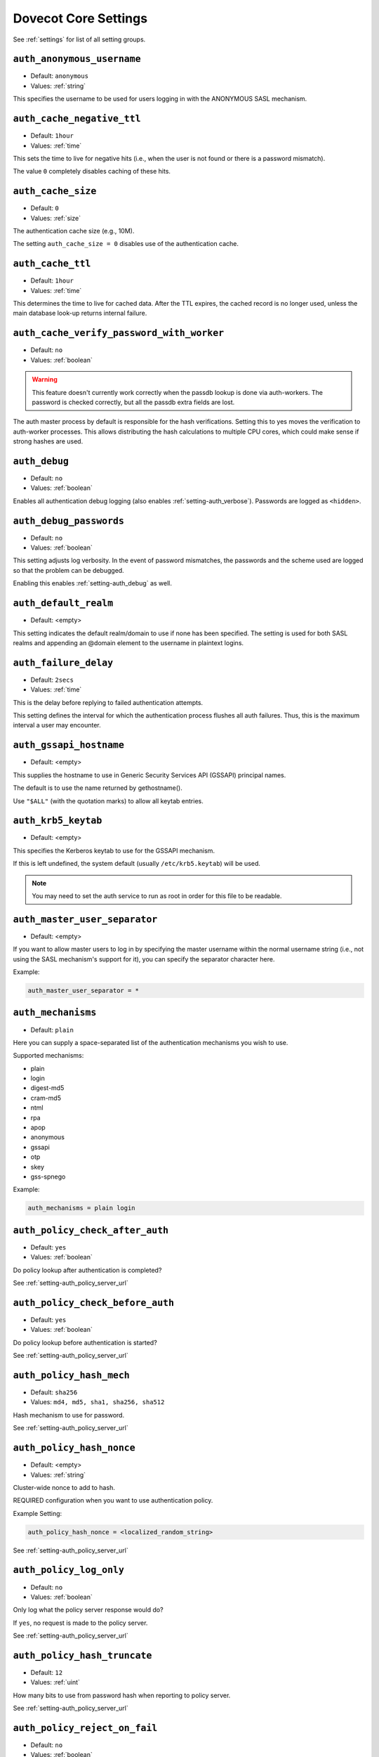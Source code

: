 .. _core_settings:

========================
Dovecot Core Settings
========================

See :ref:`settings` for list of all setting groups.

.. _setting-auth_anonymous_username:

``auth_anonymous_username``
---------------------------

- Default: ``anonymous``
- Values:  :ref:`string`

This specifies the username to be used for users logging in with the ANONYMOUS
SASL mechanism.


.. _setting-auth_cache_negative_ttl:

``auth_cache_negative_ttl``
---------------------------

- Default: ``1hour``
- Values:  :ref:`time`

This sets the time to live for negative hits (i.e., when the user is
not found or there is a password mismatch).

The value ``0`` completely disables caching of these hits.


.. _setting-auth_cache_size:

``auth_cache_size``
-------------------

- Default: ``0``
- Values:  :ref:`size`

The authentication cache size (e.g., 10M).

The setting ``auth_cache_size = 0`` disables use of the authentication cache.


.. _setting-auth_cache_ttl:

``auth_cache_ttl``
------------------

- Default: ``1hour``
- Values:  :ref:`time`

This determines the time to live for cached data. After the TTL
expires, the cached record is no longer used, unless the main
database look-up returns internal failure.


.. _setting-auth_cache_verify_password_with_worker:

``auth_cache_verify_password_with_worker``
------------------------------------------

.. versionadded:: v2.2.34

- Default: ``no``
- Values:  :ref:`boolean`

.. Warning:: This feature doesn't currently work correctly when the passdb
             lookup is done via auth-workers. The password is checked correctly,
             but all the passdb extra fields are lost.

The auth master process by default is responsible for the hash verifications.
Setting this to yes moves the verification to auth-worker processes.
This allows distributing the hash calculations to multiple CPU cores, which could make sense if strong hashes are used.


.. _setting-auth_debug:

``auth_debug``
--------------

- Default: ``no``
- Values: :ref:`boolean`

Enables all authentication debug logging (also enables
:ref:`setting-auth_verbose`). Passwords are logged as ``<hidden>``.


.. _setting-auth_debug_passwords:

``auth_debug_passwords``
------------------------

- Default: ``no``
- Values: :ref:`boolean`

This setting adjusts log verbosity. In the event of password
mismatches, the passwords and the scheme used are logged so that the
problem can be debugged.

Enabling this enables :ref:`setting-auth_debug` as well.


.. _setting-auth_default_realm:

``auth_default_realm``
----------------------

- Default: <empty>

This setting indicates the default realm/domain to use if none has
been specified. The setting is used for both SASL realms
and appending an @domain element to the username in plaintext logins.


.. _setting-auth_failure_delay:

``auth_failure_delay``
----------------------

- Default: ``2secs``
- Values:  :ref:`time`

This is the delay before replying to failed authentication attempts.

This setting defines the interval for which the authentication process flushes
all auth failures. Thus, this is the maximum interval a user may encounter.


.. _setting-auth_gssapi_hostname:

``auth_gssapi_hostname``
------------------------

- Default: <empty>

This supplies the hostname to use in Generic Security Services API
(GSSAPI) principal names.

The default is to use the name returned by gethostname().

Use ``"$ALL"`` (with the quotation marks) to allow all keytab entries.


.. _setting-auth_krb5_keytab:

``auth_krb5_keytab``
--------------------

- Default: <empty>

This specifies the Kerberos keytab to use for the GSSAPI mechanism.

If this is left undefined, the system default (usually ``/etc/krb5.keytab``)
will be used.

.. Note:: You may need to set the auth service to run as root in order for this file to be readable.


.. _setting-auth_master_user_separator:

``auth_master_user_separator``
------------------------------

- Default: <empty>

If you want to allow master users to log in by specifying the master
username within the normal username string (i.e., not using the SASL
mechanism's support for it), you can specify the separator character here.

Example:

.. code-block:: none

   auth_master_user_separator = *


.. _setting-auth_mechanisms:

``auth_mechanisms``
-------------------

- Default: ``plain``

Here you can supply a space-separated list of the authentication
mechanisms you wish to use.

Supported mechanisms:

* plain
* login
* digest-md5
* cram-md5
* ntml
* rpa
* apop
* anonymous
* gssapi
* otp
* skey
* gss-spnego

.. todo:: Describe the mechanisms

Example:

.. code-block:: none

  auth_mechanisms = plain login


.. _setting-auth_policy_check_after_auth:

``auth_policy_check_after_auth``
--------------------------------

- Default: ``yes``

- Values: :ref:`boolean`

Do policy lookup after authentication is completed?

See :ref:`setting-auth_policy_server_url`


.. _setting-auth_policy_check_before_auth:

``auth_policy_check_before_auth``
---------------------------------

- Default: ``yes``

- Values: :ref:`boolean`

Do policy lookup before authentication is started?

See :ref:`setting-auth_policy_server_url`


.. _setting-auth_policy_hash_mech:

``auth_policy_hash_mech``
-------------------------

- Default: ``sha256``
- Values: ``md4, md5, sha1, sha256, sha512``

Hash mechanism to use for password.

See :ref:`setting-auth_policy_server_url`

.. todo:: Is this the full list?


.. _setting-auth_policy_hash_nonce:

``auth_policy_hash_nonce``
--------------------------

- Default: <empty>
- Values:  :ref:`string`

Cluster-wide nonce to add to hash.

REQUIRED configuration when you want to use authentication policy.

Example Setting:

.. code-block:: none

   auth_policy_hash_nonce = <localized_random_string>

See :ref:`setting-auth_policy_server_url`


.. _setting-auth_policy_log_only:

``auth_policy_log_only``
------------------------

- Default: ``no``
- Values: :ref:`boolean`

Only log what the policy server response would do?

If ``yes``, no request is made to the policy server.

See :ref:`setting-auth_policy_server_url`


.. _setting-auth_policy_hash_truncate:

``auth_policy_hash_truncate``
-----------------------------

- Default: ``12``
- Values: :ref:`uint`

How many bits to use from password hash when reporting to policy server.

See :ref:`setting-auth_policy_server_url`


.. _setting-auth_policy_reject_on_fail:

``auth_policy_reject_on_fail``
------------------------------

- Default: ``no``
- Values: :ref:`boolean`

If policy request fails for some reason should users be rejected?

See :ref:`setting-auth_policy_server_url`


.. _setting-auth_policy_report_after_auth:

``auth_policy_report_after_auth``
---------------------------------

- Default: ``yes``
- Values: :ref:`boolean`

Report authentication result?

If ``no``, there will be no report for the authentication result.


.. _setting-auth_policy_request_attributes:

``auth_policy_request_attributes``
----------------------------------

- Default: ``login=%{requested_username} pwhash=%{hashed_password} remote=%{rip} device_id=%{client_id} protocol=%s``

Request attributes specification.

Variables that can be used for this setting:

* :ref:`Auth variables <variables-auth>`.
* ``%{hashed_password}`` - Truncated auth policy hash of username and password
* ``%{requested_username}`` - Logged in user. Same as ``%{user}``, except for master user logins the same as ``%{login_user}``. (v2.2.34+)

See :ref:`setting-auth_policy_server_url`


.. _setting-auth_policy_server_api_header:

``auth_policy_server_api_header``
---------------------------------

- Default: <empty>

Header and value to add to request (for API authentication).

.. Note::

   See: https://en.wikipedia.org/wiki/Basic_access_authentication#Client_side

This can be used when you are using the weakforced policy server and the web
listener password is "super"

.. code-block:: none

   $ echo -n wforce:super | base64
   d2ZvcmNlOnN1cGVy

Then the correct value for ``auth_policy_server_api_header`` is

.. code-block:: none

   auth_policy_server_api_header = Authorization: Basic d2ZvcmNlOnN1cGVy

See :ref:`setting-auth_policy_server_url`


.. _setting-auth_policy_server_timeout_msecs:

``auth_policy_server_timeout_msecs``
------------------------------------

- Default: ``2000``
- Values: :ref:`uint`

Request timeout, in milliseconds.

.. _setting-auth_policy_server_url:

``auth_policy_server_url``
--------------------------

- Default: <empty>

URL of the policy server.

URL is appended with ``?command=allow/report``. If URL ends with ``&``, the
``?`` is not appended.

REQUIRED configuration when you want to use authentication policy.

Example Setting:

.. code-block:: none

   auth_policy_server_url = http://example.com:4001/


.. _setting-auth_proxy_self:

``auth_proxy_self``
-------------------

- Default: <empty>

If the destination for proxying matches any of the IP addresses listed
here, proxying is not performed when ``proxy_maybe=yes`` is returned.

.. todo:: Link to proxy_mayqe
.. todo:: Mark setting as "normally don't touch"

This parameter isn't normally needed; its main use is if the
destination IP address belongs to, for instance, a load-balancer rather
than the server itself.


.. _setting-auth_realms:

``auth_realms``
---------------

- Default: <empty>

This setting supplies a space-separated list of realms for those SASL
authentication mechanisms that need them. Realms are an integral part of Digest-MD5. You will need to specify realms you want to advertise to the client in the config file:

Example Setting:

.. code-block:: none

   auth_realms = example.com another.example.com foo


.. _setting-auth_socket_path:

``auth_socket_path``
--------------------

- Default: ``auth-userdb``

This setting gives the UNIX socket path to the master authentication
server for finding users. It is usually not necessary nor advisable to change the default.


.. _setting-auth_ssl_require_client_cert:

``auth_ssl_require_client_cert``
--------------------------------

- Default: ``no``
- Values: :ref:`boolean`

If ``yes``, authentication fails when a valid SSL client certificate is not
provided.


.. _setting-auth_ssl_username_from_cert:

``auth_ssl_username_from_cert``
-------------------------------

- Default: ``no``
- Values: :ref:`boolean`


Setting this to "yes" indicates that the username should be taken from
the client's SSL certificate 

Generally, this will be either ``commonName`` or ``x500UniqueIdentifier``.

The text is looked up from subject DN's specified field using OpenSSL's X509_NAME_get_text_by_NID() function.
By default the CommonName field is used.
You can change the field with ssl_cert_username_field = name setting (parsed using OpenSSL's OBJ_txt2nid() function). x500UniqueIdentifier is a common choice.

See :ref:`setting-ssl_cert_username_field`


.. _setting-auth_stats:

``auth_stats``
--------------

.. versionadded:: v2.3

- Default: ``no``
- Values: :ref:`boolean`

If the setting ``auth_stats=yes`` is chosen, authentication statistics are added.


.. _setting-auth_use_winbind:

``auth_use_winbind``
--------------------

- Default: ``no``
- Values: :ref:`boolean`

By default, the NTLM mechanism is handled internally.

If ``yes``, perform NTLM and GSS-SPNEGO authentication with Samba's winbind
daemon and ntlm_auth helper.

This option is useful when you need to authenticate users against a Windows
domain (either AD or NT).


.. _setting-auth_username_chars:

``auth_username_chars``
-----------------------

- Default: ``abcdefghijklmnopqrstuvwxyzABCDEFGHIJKLMNOPQRSTUVWXYZ01234567890.-_@``

The list of the characters allowed in a username.

If the user-supplied username contains a character not listed here, login automatically fails.

This is an additional check to make sure the user can't exploit any quote-escaping vulnerabilities that may be connected with SQL/LDAP databases.

If you want to allow all characters, leave the value empty.


.. _setting-auth_username_format:

``auth_username_format``
------------------------

- Default: ``%u``
- Values:  :ref:`string`

Formattting applied to username before querying the auth database.

.. todo:: List allowed formatting modifiers

You can use the standard variables here.

Examples:

* ``%Lu`` - lowercases the username
* ``%n`` - drops the domain if one was supplied
* ``%n-AT-%d`` - changes the "@" symbol into "-AT-" before lookup

This translation is done after the changes specified with the
:ref:`setting-auth_username_translation` setting.


.. _setting-auth_username_translation:

``auth_username_translation``
-----------------------------

- Default: <empty>

If set, performs username character translations before querying the auth
database.

The value is a string formed of sets of `from` and `to` characters
alternating.  A value of `#@/@` means that `#` and `/` will both be
translated to the `@` character.

.. todo:: Better explanation


.. _setting-auth_verbose:

``auth_verbose``
----------------

.. versionadded:: v2.2.24

- Default: ``no``
- Values: :ref:`boolean`

Adjust log verbosity.

If ``yes``, log unsuccessful authentication attempts and why they failed.

Explicitly setting :ref:`setting-auth_debug` will override this setting.


.. _setting-auth_verbose_passwords:

``auth_verbose_passwords``
--------------------------

- Default: ``no``
- Values: ``no``, ``yes``, ``plain`` or ``sha1``

In case of password mismatches, log the attempted password. You can also
truncate the logged password to ``n`` chars by appending ``:n`` (e.g.
``sha1:6``).

Available transformations:

* ``plain``, ``yes``: output plaintext password (NOT RECOMMENDED)
* ``sha1``: output SHA1 hashed password


.. _setting-auth_winbind_helper_path:

``auth_winbind_helper_path``
----------------------------

This setting tells the system the path for Samba's ntlm_auth helper
binary.

Example Setting:

.. code-block:: none

   auth_winbind_helper_path = /usr/bin/ntlm_auth


.. _setting-auth_worker_max_count:

``auth_worker_max_count``
-------------------------

- Default: ``30``
- Values: :ref:`uint`

Maximum number of dovecot-auth worker processes active.

The auth workers are used to execute blocking passdb and userdb queries (e.g., MySQL and PAM). They are automatically created and destroyed as necessary.


.. _setting-base_dir:

``base_dir``
------------

- Default: ``/var/run/dovecot/``

The base directory in which Dovecot should store runtime data.

This can be used to override the ``base_dir`` determined at compile time.


.. _setting-config_cache_size:

``config_cache_size``
---------------------

- Default: ``1 M``
- Values:  :ref:`size`

The maximum size of the in-memory configuration cache.
The cache should be large enough to allow keeping the full, parsed Dovecot configuration in memory. 
The default is almost always large enough, unless your system has numerous large TLS certificates in the configuration.


.. _setting-debug_log_path:

``debug_log_path``
------------------

This indicates the log file to use for debug messages. The default is to use
:ref:`setting-info_log_path` for debug messages as well.


.. _setting-default_client_limit:

``default_client_limit``
------------------------

- Default: ``1000``
- Values: :ref:`uint`

The maximum number of simultaneous client connections per process for a service.

Once this number of connections is reached, the next incoming connection
prompts spawning of another process.

This value can be overridden via the ``client_limit`` setting within service
blocks.

.. todo:: Link to service configuration page, when complete


.. _setting-default_idle_kill:

``default_idle_kill``
---------------------

- Default: ``1mins``
- Values:  :ref:`time`

If a process is idle after this much time has elapsed,
it is notified that it should terminate itself if inactive.

This value can be overridden via the ``idle_kill`` setting within service
blocks.

.. todo:: Link to service configuration page, when complete


.. _setting-default_internal_group:

``default_internal_group``
--------------------------

- Default: ``dovecot``

Define the default internal group.

See :ref:`setting-default_internal_user`


.. _setting-default_internal_user:

``default_internal_user``
-------------------------

- Default: ``dovecot``

Define the default internal user.

Unprivileged processes run under the ID of the internal user. This
user should be distinct from the login user, to prevent login processes
from disturbing other processes.

See :ref:`setting-default_internal_group`


.. _setting-default_login_user:

``default_login_user``
----------------------

- Default: ``dovenull``

The user the login process should run as.

This is the least trusted user in Dovecot: this user should not
have access to anything at all.


.. _setting-default_process_limit:

``default_process_limit``
-------------------------

- Default: ``100``
- Values: :ref:`uint`

The maximum number of processes that may exist for a service.

This value can be overridden via the ``process_limit`` setting within service
blocks.

.. todo:: Link to service configuration page, when complete


.. _setting-default_vsz_limit:

``default_vsz_limit``
---------------------

- Default: ``256M``
- Values:  :ref:`size`

The default virtual memory size limit for service processes.

Designed to catch processes that leak memory so
that they can be terminated before they use up all the available
resources.


.. _setting-deliver_log_format:

``deliver_log_format``
----------------------

- Default: ``msgid=%m: %$``
- Values:  :ref:`string`

The format to use for logging mail deliveries.

Variables that can be used for this setting:

* :ref:`Global variables <variables-global>`.
* ``%$`` - Delivery status message (e.g., saved to INBOX)
* ``%{msgid}`` / ``%m`` - Message-ID
* ``%{subject}`` / ``%s`` - Subject
* ``%{from}`` / ``%f`` - From address
* ``%{from_envelope}`` / ``%e`` : SMTP FROM envelope
* ``%{size}`` / ``%p`` - Physical size
* ``%{vsize}`` / ``%w`` - Virtual size
* ``%{to_envelope}`` - RCPT TO envelope
* ``%{delivery_time}`` - How many milliseconds to deliver the mail
* ``%{session_time}`` - LMTP session duration, not including delivery_time
* ``%{storage_id}`` - Backend-specific ID for mail, e.g. Maildir filename

Example Setting:

.. code-block:: none

   deliver_log_format = stime=%{session_time} msgid=%m: %$


.. _setting-dict_db_config:

``dict_db_config``
------------------

 - Default: <empty>
 - Values: :ref:`string`

Points to a Berkeley DB config file. Equivalent to adding
DB_CONFIG=/path to import_environment.

See https://docs.oracle.com/database/bdb181/html/bdb-sql/sql_db_config.html for more information.

Example setting:

.. code-block:: none

  dict_db_config=/etc/dovecot/berkeley.conf


.. _setting-director_flush_socket:

``director_flush_socket``
-------------------------

- Default: <empty>

The ``doveadm director flush`` command removes all user associations either
from the given host or all hosts. All the existing connections will be kicked.

This setting points to a file path of a flush script that is automatically
executed when the flush command is run.

Variables that can be used for this setting:

* :ref:`Global variables <variables-global>`.
* ``%{ip}`` / ``%i`` : IP address of the backend
* ``%{host}`` / ``%h`` : Hostname of the backend

.. todo:: Indicate director-only setting


.. _setting-director_mail_servers:

``director_mail_servers``
-------------------------

- Default: <empty>

List of IPs or hostnames of all backend mail servers.

This list is used to bootstrap a Director ring; backend hosts can be
dynamically added to a running ring via the doveadm commands.

.. todo:: Link to IP range type format page.
.. todo:: Indicate director-only setting


.. _setting-director_max_parallel_kicks:

``director_max_parallel_kicks``
-------------------------------

- Default: ``100``
- Values: :ref:`uint`

The maximum number of concurrent kicks allowed in the Director ring.

.. todo:: Indicate director-only setting


.. _setting-director_max_parallel_moves:

``director_max_parallel_moves``
-------------------------------

- Default: ``100``
- Values: :ref:`uint`

How many concurrent user moves are allowed in the Director ring?

This default can be overridden with ``doveadm director flush --max-parallel``
parameter.

.. todo:: Indicate director-only setting


.. _setting-director_output_buffer_size:

``director_output_buffer_size``
-------------------------------

- Default: ``10M``
- Values:  :ref:`size`

This allows configuring the max buffer size for outgoing connections.
Previously it was hardcoded to 10 MB, which wasn't necessarily enough for
very busy directors. If the max buffer size is reached, the connection is
disconnected (and reconnected).

.. todo:: Indicate director-only setting


.. _setting-director_ping_idle_timeout:

``director_ping_idle_timeout``
------------------------------

- Default: ``30secs``
- Values:  :ref:`time`

Minimum time to wait for a reply to PING that was sent to another director
before disconnecting (and reconnecting). This setting is used when there's
otherwise no input coming from the connection.

.. todo:: Indicate director-only setting


.. _setting-director_ping_max_timeout:

``director_ping_max_timeout``
-----------------------------

- Default: ``1mins``
- Values:  :ref:`time`

Maximum time to wait for a reply to PING that was sent to another director
before disconnecting (and reconnecting).
This setting is used when the other director keeps sending input, but among it is no PONG reply.

.. todo:: Indicate director-only setting


.. _setting-director_servers:

``director_servers``
--------------------

- Default: <empty>

A space-separated list of IP addresses or hostnames for all Director servers,
including the machine on which the setting is made.

Ports can be specified after a colon (in IP:port
form) if something other than the default port is to be used (the
default port is the one used by the Director service's inet_listener).

This list is used to bootstrap a Director ring; directors can be dynamically
added to a running ring via the doveadm commands.

.. todo:: Indicate director-only setting


.. _setting-director_user_expire:

``director_user_expire``
------------------------

- Default: ``15mins``
- Values:  :ref:`time`

How long to keep routing information in the Director ring after a user has no
more active connections.

.. todo:: Indicate director-only setting


.. _setting-director_user_kick_delay:

``director_user_kick_delay``
----------------------------

- Default: ``2secs``
- Values:  :ref:`time`

How long to wait after a user has been kicked from the Director ring
before that user can log in to the new server. This timeout should allow time
for the old backend to complete all of the user's existing processes.

.. todo:: Indicate director-only setting


.. _setting-director_username_hash:

``director_username_hash``
--------------------------

- Default: ``%Lu``
- Values:  :ref:`string`

How the username is translated before being hashed. For example, one might
want to use ``%Ln`` if the user can log in with or without @domain and
``%Ld`` if mailboxes are shared within the domain.

Variables that can be used for this setting:

* :ref:`Global variables <variables-global>`.
* ``%{user}`` / ``%u`` : Username (username@domain)
* ``%{username}`` / ``%n`` : Username
* ``%{domain}`` / ``%d`` : Domain

.. todo:: Indicate director-only setting


.. _setting-disable_plaintext_auth:

``disable_plaintext_auth``
--------------------------

- Default: ``yes``
- Values: :ref:`boolean`

If ``yes``, disables the LOGIN command and all other plaintext authentication
unless SSL/TLS is used (LOGINDISABLED capability).


.. _setting-dotlock_use_excl:

``dotlock_use_excl``
--------------------

- Default: ``yes``
- Values: :ref:`boolean`

If ``yes``, rely on O_EXCL to work when creating dotlock
files.  NFS has supported O_EXCL since version 3, so yes should be
safe to use by default.


.. _setting-doveadm_allowed_commands:

``doveadm_allowed_commands``
----------------------------

- Default: ``ALL``

Lists the commands that the client may use with the
doveadm server. The setting ``ALL`` allows all commands.


.. _setting-doveadm_api_key:

``doveadm_api_key``
-------------------

- Default: <empty>

Set an API key for use of the HTTP API for the doveadm
server.

If set, the key must be included in the HTTP request (via X-API-Key header) base64 encoded.

.. _setting-doveadm_http_rawlog_dir:

``doveadm_http_rawlog_dir``
---------------------------

- Default: <empty>

Directory where doveadm stores HTTP rawlogs.


.. _setting-doveadm_password:

``doveadm_password``
--------------------

- Default: <empty>

The doveadm client and server must have a shared secret.  This setting
configures the doveadm server's password, used for client
authentication.

Because it grants access to users' mailboxes, it must be kept secret.


.. _setting-doveadm_port:

``doveadm_port``
----------------

- Default: ``0``
- Values:  :ref:`ip_addresses`

The destination port to be used for the next doveadm proxying hop.

A value of 0 means that proxying is not in use.

.. todo:: Indicate director-only setting
.. todo:: Indicate proxy-only setting


.. _setting-doveadm_socket_path:

``doveadm_socket_path``
-----------------------

- Default: ``doveadm-server``

The UNIX socket or host (host:port syntax is allowed) for connecting to the
doveadm server.

.. _setting-doveadm_ssl:

``doveadm_ssl``
---------------

.. versionadded:: 2.3.9

- Default: ``no``
- Values: ``no, ssl, starttls``

.. _setting-doveadm_username:

``doveadm_username``
--------------------

- Default: ``doveadm``

The username for authentication to the doveadm service.


.. _setting-doveadm_worker_count:

``doveadm_worker_count``
------------------------

- Default: ``0``
- Values: :ref:`uint`

If the worker count set here is non-zero, mail commands are run via
this many connections to the doveadm service.

If ``0``, commands are run directly in the same process.


.. _setting-dsync_alt_char:

``dsync_alt_char``
------------------

- Default: ``_``

When the source and destination mailbox formats are different, it's
possible for a mailbox name to exist on one source that isn't valid for
the destination. Any invalid characters are replaced with the
character indicated here.

.. todo:: Indicate dsync setting


.. _setting-dsync_commit_msgs_interval:

``dsync_commit_msgs_interval``
------------------------------

.. versionadded:: v2.2.30

- Default: ``100``
- Values: :ref:`uint`

Dsync will commit this number of messages incrementally, to avoid huge
transactions that fail.

.. todo:: Indicate dsync setting


.. _setting-dsync_features:

``dsync_features``
------------------

.. versionadded:: v2.2.26

- Default: <empty>

This setting specifies features and workarounds that can be used with
dsync.  Options are specified in this setting via a space-separated list.

Available options:

* ``empty-header-workaround``: Workaround for servers (e.g. Zimbra) that sometimes send FETCH replies containing no headers.

.. code-block:: none

    dsync_features = empty-header-workaround

.. todo:: Indicate dsync setting


.. _setting-dsync_hashed_headers:

``dsync_hashed_headers``
------------------------

.. versionadded:: v2.2.33

- Default: ``Date Message-ID``

Which email headers are used in incremental syncing for checking whether the
local email matches the remote email.

This list should only include headers that can be efficiently downloaded from
the remote server.

.. todo:: Indicate dsync setting


.. _setting-dsync_remote_cmd:

``dsync_remote_cmd``
--------------------

- Default: ``ssh -l%{login} %{host} doveadm dsync-server -u%u -U``

Command to replicate when the mail_replica plug-in is used.

Variables that can be used for this setting:

* :ref:`Global variables <variables-global>`.
* ``%{user}`` / ``%u`` : Username
* ``%{login}`` : Remote login name (from login@host)
* ``%{host}`` : Remote hostname (from login@host)

.. todo:: Indicate dsync setting


.. _setting-first_valid_gid:

``first_valid_gid``
-------------------

- Default: ``1``
- Values: :ref:`uint`

This setting and ``last_valid_gid`` specify the valid GID range for users.

A user whose primary GID is outside this range is not allowed to log in.

If the user belongs to any supplementary groups, the corresponding IDs are
not set.

See also :ref:`setting-last_valid_gid`.


.. _setting-first_valid_uid:

``first_valid_uid``
-------------------

- Default: ``500``
- Values: :ref:`uint`

This setting and ``last_valid_uid`` specify the valid UID range for users.

A user whose UID is outside this range is not allowed to log in.

See also :ref:`setting-last_valid_uid`.


.. _setting-haproxy_timeout:

``haproxy_timeout``
-------------------

- Default: ``3secs``
- Values:  :ref:`time`

When to abort the HAProxy connection when no complete header has been received. The value is given in seconds.

.. todo:: Indicate haproxy setting


.. _setting-haproxy_trusted_networks:

``haproxy_trusted_networks``
----------------------------

- Default: <empty>

A space-separated list of trusted network ranges for HAProxy connections.

Connections from networks outside these ranges to ports that are configured
for HAProxy are aborted immediately.

.. todo:: Indicate haproxy setting


.. _setting-hostname:

``hostname``
------------

- Default: <empty>

The hostname to be used in email messages sent out by the local delivery
agent (such as the Message-ID: header) and in LMTP replies.

The default is the system's real hostname@domain.tld.


.. _setting-imap_capability:

``imap_capability``
-------------------

- Default: <empty>

Override the IMAP CAPABILITY response.

If the value begins with the ``+`` character, the capabilities listed here
are added at the end of the default string.

.. todo:: Indicate imap setting

.. code-block:: none

   imap_capability = +XFOO XBAR


.. _setting-imap_client_workarounds:

``imap_client_workarounds``
---------------------------

- Default: <empty>

Workarounds for various IMAP client bugs can be enabled here.  The list is
space-separated.

The following values are currently supported:

``delay-newmail``:

   EXISTS/RECENT new-mail notifications are sent only in replies to NOOP
   and CHECK commands.  Some clients, such as pre-2.1 versions of OSX
   Mail, ignore them otherwise, and, worse, Outlook Express may report
   that the message is no longer on the server (note that the workaround
   does not help for OE6 if synchronization is set to Headers Only).

``tb-extra-mailbox-sep``:

   Because ``LAYOUT=fs`` (mbox and dbox) confuses Thunderbird, causing
   extra / suffixes to mailbox names, Dovecot can be told to ignore
   the superfluous character instead of judging the mailbox name to be
   invalid.

``tb-lsub-flags``:

   Without this workaround, Thunderbird doesn't immediately recognize
   that LSUB replies with ``LAYOUT=fs`` aren't selectable, and users may
   receive pop-ups with not selectable errors.  Showing
   \Noselect flags for these replies (e.g., in mbox use) causes them to be
   grayed out.

.. todo:: Indicate imap setting


.. _setting-imap_fetch_failure:

``imap_fetch_failure``
----------------------

- Default: ``disconnect-immediately``

Behavior when FETCH fails due to some internal error:

``disconnect-immediately``:

   The FETCH is aborted immediately and the IMAP client is disconnected.

``disconnect-after``:

   The FETCH runs for all the requested mails returning as much data as
   possible. The client is finally disconnected without a tagged reply.

``no-after``:

   Same as disconnect-after, but tagged NO reply is sent instead of
   disconnecting the client.

   If the client attempts to FETCH the same failed mail more than once, the
   client is disconnected.

   This is to avoid clients from going into infinite loops trying to FETCH a
   broken mail.

.. todo:: Indicate imap setting


.. _setting-imap_hibernate_timeout:

``imap_hibernate_timeout``
--------------------------

- Default: ``0``
- Values:  :ref:`size`

How long to wait while the client is in IDLE state before moving the
connection to the hibernate process, to save on memory use, and close the
existing IMAP process.
If nothing happens for this long while client is IDLEing, move the connection
to imap-hibernate process and close the old imap process. This saves memory,
because connections use very little memory in imap-hibernate process. The
downside is that recreating the imap process back uses some resources.

Example Setting:

.. code-block:: none
   
   imap_hibernate_timeout = 0


.. _setting-imap_id_log:

``imap_id_log``
---------------

- Default: <empty>

The ID fields sent by the client that are output to the log.

Using ``*`` as the value denotes that everything available should be sent.

.. todo:: Is there list of fields?
.. todo:: Indicate imap setting

Example Setting:

.. code-block:: none
   
   imap_id_log = 
   
.. _setting-imap_id_retain:

``imap_id_retain``
------------------

.. versionadded:: v2.2.29

- Default: ``no``
- Values: :ref:`boolean`

When proxying IMAP connections to other hosts, forward the IMAP ID command
provided by the client?

Example Setting:

.. code-block:: none

     imap_id_retain=yes


.. _setting-imap_id_send:

``imap_id_send``
----------------

- Default: ``name *``

Which ID field names and values to send to clients.

Using * as the value makes Dovecot use the default value.

There are currently defaults for the following fields:

* ``name``: Name of distributed package (Default: ``Dovecot``)
* ``version``: Dovecot version
* ``os``: OS name reported by uname syscall (similar to ``uname -s`` output)
* ``os-version``: OS version reported by uname syscall (similar to ``uname -r`` output)
* ``support-url``: Support webpage set in Dovecot distribution (Default: ``http://www.dovecot.org/``)
* ``support-email``: Support email set in Dovecot distribution (Default: ``dovecot@dovecot.org``)
* ``revision``: Short commit hash of Dovecot git source tree HEAD (same as the commit hash reported in ``dovecot --version``)

  .. versionadded:: 2.3.10
     ``revision`` field.

.. todo:: Indicate imap setting

Example Setting:

.. code-block:: none

   imap_id_send = "name" * "version" * support-url http://example.com/


.. _setting-imap_idle_notify_interval:

``imap_idle_notify_interval``
-----------------------------

- Default: ``2mins``
- Values:  :ref:`time`

The amount of time to wait between "OK Still here" untagged IMAP responses
when the client is in IDLE operation.

Example Setting:

.. code-block:: none
   
   imap_idle_notify_interval = 2 mins


.. _setting-imap_literal_minus:

``imap_literal_minus``
----------------------

- Default: ``no``
- Values:  :ref:`boolean`

Enable IMAP LITERAL- extension (replaces LITERAL+)?

.. todo:: Indicate imap setting
.. todo:: This was added in 2.2 version?


.. _setting-imap_logout_format:

``imap_logout_format``
----------------------

- Default: ``in=%i out=%o deleted=%{deleted} expunged=%{expunged} trashed=%{trashed} hdr_count=%{fetch_hdr_count} hdr_bytes=%{fetch_hdr_bytes} body_count=%{fetch_body_count} body_bytes=%{fetch_body_bytes}``
- Values:  :ref:`string`

This setting specifies the IMAP logout format string. Supported variables are:

* :ref:`Mail user variables <variables-mail_user>`.
* ``%{input}`` / ``%i`` - total number of bytes read from client
* ``%{output}`` / ``%o`` - total number of bytes sent to client
* ``%{fetch_hdr_count}`` - Number of mails with mail header data sent to client
* ``%{fetch_hdr_bytes}`` - Number of bytes with mail header data sent to client
* ``%{fetch_body_count}`` - Number of mails with mail body data sent to client
* ``%{fetch_body_bytes}`` - Number of bytes with mail body data sent to client
* ``%{deleted}`` - Number of mails where client added \Deleted flag
* ``%{expunged}`` - Number of mails that client expunged, which does not include automatically expunged mails
* ``%{autoexpunged}`` - Number of mails that were automatically expunged after client disconnected
* ``%{trashed}`` - Number of mails that client copied/moved to the special_use=\Trash mailbox.
* ``%{appended}`` - Number of mails saved during the session

The following multi-line example, which is the default, uses some of the most
common variables:

.. code-block:: none

   imap_logout_format = in=%i out=%o del=%{deleted} expunged=%{expunged} \
    trashed=%{trashed} hdr_count=%{fetch_hdr_count} \
    hdr_bytes=%{fetch_hdr_bytes} body_count=%{fetch_body_count} \
    body_bytes=%{fetch_body_bytes}

.. todo:: Indicate imap setting
.. todo:: Explain variables


.. _setting-imap_max_line_length:

``imap_max_line_length``
------------------------

- Default: ``64k``
- Values:  :ref:`size`

Maximum IMAP command line length. Some clients generate very long command
lines with huge mailboxes, so you may need to raise this if you get
Too long argument or IMAP command line too large errors often.

Example Setting:

.. code-block:: none

   imap_max_line_length = 64k

.. todo:: Indicate imap setting


.. _setting-imap_metadata:

``imap_metadata``
-----------------

- Default: ``no``
- Values:  :ref:`boolean`

Dovecot supports the IMAP METADATA extension (RFC 5464), which
allows per-mailbox, per-user data to be stored and accessed via IMAP
commands.  Set this parameter's value to "yes" if you wish to activate
the IMAP METADATA commands.

If activated, a dictionary needs to be configured, via the
:ref:`setting-mail_attribute_dict` setting.

Example Setting:

.. code-block:: none

   # Store METADATA information within user's Maildir directory
   mail_attribute_dict = file:%h/Maildir/dovecot-attributes

   protocol imap 
   {
     imap_metadata = yes
   }

.. todo:: Indicate imap setting
.. todo:: Indicate metadata setting


.. _setting-imap_urlauth_host:

``imap_urlauth_host``
---------------------

- Default: <empty>

Specifies the hosts allowed in URLAUTH URLs sent by clients.

``*`` allows all. An empty value disables checking.

.. todo:: Indicate imap setting


.. _setting-imap_urlauth_logout_format:

``imap_urlauth_logout_format``
------------------------------

- Default: ``in=%i out=%o``
- Values:  :ref:`string`

Specifies the logout format used with the URLAUTH extension in IMAP operation.
NOTE: This setting is currently not actually used.

Variables allowed:

* ``%i``: Total number of bytes read from the client
* ``%o``: Total number of bytes sent to the client

.. todo:: Indicate imap setting

Example Setting:

.. code-block:: none

     imap_urlauth_logout_format = in=%i out=%o


.. _setting-imap_urlauth_port:

``imap_urlauth_port``
---------------------

- Default: ``143``

The port is used with the URLAUTH extension in IMAP operation.

Example Setting:

.. code-block:: none
   
   imap_urlauth_port = 143

.. todo:: Indicate imap setting


``imapc_cmd_timeout``
---------------------

See :ref:`setting-imapc_cmd_timeout`


``imapc_connection_retry_count``
--------------------------------

See :ref:`setting-imapc_connection_retry_count`


``imapc_connection_retry_interval``
-----------------------------------

See :ref:`setting-imapc_connection_retry_interval`


``imapc_features``
------------------

See :ref:`setting-imapc_features`


``imapc_host``
--------------

See :ref:`setting-imapc_host`

``imapc_list_prefix``
---------------------

See :ref:`setting-imapc_list_prefix`


``imapc_master_user``
---------------------

See :ref:`setting-imapc_master_user`


``imapc_max_idle_time``
-----------------------

See :ref:`setting-imapc_max_idle_time`


``imapc_max_line_length``
-------------------------

See :ref:`setting-imapc_max_line_length`


``imapc_password``
------------------

See :ref:`setting-imapc_password`


``imapc_port``
--------------

See :ref:`setting-imapc_port`


``imapc_rawlog_dir``
--------------------

See :ref:`setting-imapc_rawlog_dir`


``imapc_sasl_mechanisms``
-------------------------

See :ref:`setting-imapc_sasl_mechanisms`


``imapc_ssl``
-------------

See :ref:`setting-imapc_ssl`


``imapc_ssl_verify``
--------------------

See :ref:`setting-imapc_ssl_verify`


``imapc_user``
--------------

See :ref:`setting-imapc_user`


.. _setting-import_environment:

``import_environment``
----------------------

- Default: ``TZ CORE_OUTOFMEM CORE_ERROR``

A list of environment variables, space-separated, that are preserved and
passed to all child processes.

The list is space-separated, and it can include key = value pairs for
assigning variables the desired value upon Dovecot startup.

.. todo:: Explain default variables


.. _setting-info_log_path:

``info_log_path``
-----------------

The log file to use for informational messages. The default is to use
:ref:`setting-log_path` for informational messages too.


.. _setting-instance_name:

``instance_name``
-----------------

- Default: ``dovecot``

For multi-instance setups, supply the unique name of this Dovecot instance.

This simplifies use of commands such as doveadm: rather than using ``-c`` and
the config path, you can use the ``-i`` flag with the relevant instance name.


.. _setting-last_valid_gid:

``last_valid_gid``
------------------

- Default: ``0``
- Values: :ref:`uint`

This setting and ``first_valid_gid`` specify the valid GID range for users.

A user whose primary GID is outside this range is not allowed to log in.

``0`` means there is no explicit last GID.

If the user belongs to any supplementary groups, the corresponding IDs are
not set.

See also :ref:`setting-first_valid_gid`.


.. _setting-last_valid_uid:

``last_valid_uid``
------------------

- Default: ``0``
- Values: :ref:`uint`

This setting and ``first_valid_uid`` specify the valid UID range for users.

``0`` means there is no explicit last UID.

A user whose UID is outside this range is not allowed to log in.

See also :ref:`setting-last_valid_uid`.


.. _setting-lda_mailbox_autocreate:

``lda_mailbox_autocreate``
--------------------------

- Default: ``no``
- Values: :ref:`boolean`

Should LDA create a non-existent mailbox automatically when attempting to
save a mail message?

.. todo:: Indicate LDA setting


.. _setting-lda_mailbox_autosubscribe:

``lda_mailbox_autosubscribe``
-----------------------------

- Default: ``no``
- Values: :ref:`boolean`

Should automatically created mailboxes be subscribed to?

.. todo:: Indicate LDA setting


.. _setting-lda_original_recipient_header:

``lda_original_recipient_header``
---------------------------------

- Default: <empty>

The header from which the original recipient address (used in the SMTP RCPT
TO: address) is obtained if that address is not available elsewhere.

Example:

.. code-block:: none

   lda_original_recipient_header = X-Original-To

.. todo:: Indicate LDA setting


.. _setting-libexec_dir:

``libexec_dir``
---------------

- Default: ``/usr/libexec/dovecot``

The directory from which you execute commands via doveadm-exec.


.. _setting-listen:

``listen``
----------

- Default: ``*``, ``::``

A comma-separated list of IP addresses or hostnames on which external network
connections will be handled.

``*`` listens at all IPv4 interfaces, and ``::`` listens at all IPv6
interfaces.

Example:

.. code-block:: none

   listen = 127.0.0.1, 192.168.0.1


.. _setting-lmtp_add_received_header:

``lmtp_add_received_header``
----------------------------

.. versionadded:: v2.3.9

- Default: ``yes``
- Values: :ref:`boolean`

Controls if "Received:" header should be added to delivered mails.


.. _setting-lmtp_address_translate:

``lmtp_address_translate``
--------------------------

.. versionremoved:: 2.3.0

- Default: <empty>
- Values: :ref:`string`

Allows rewriting LMTP recipient address. Supports only %u, %d, %n variables.

Example:

.. code-block:: none

   lmtp_address_translate = %n@otherdomain.com


.. _setting-lmtp_client_workarounds:

``lmtp_client_workarounds``
---------------------------

.. versionadded:: v2.3.9

- Default: <empty>

Configures the list of active workarounds for LMTP client bugs. The list is
space-separated. Supported workaround identifiers are:

* ``whitespace-before-path`` - Allow one or more spaces or tabs between 'MAIL FROM:' and path and between 'RCPT TO:' and path.
* ``mailbox-for-path`` - Allow using bare Mailbox syntax (i.e., without <...>) instead of full path syntax.

.. todo:: Indicate LMTP setting

.. _setting-lmtp_hdr_delivery_address:

``lmtp_hdr_delivery_address``
-----------------------------

- Default: ``final``

The recipient address to use for the
Delivered-To: header and the relevant Received: header.

Options:

* ``alternative``: Address from the RCPT TO OCRPT parameter
* ``final``: Address from the RCPT TO command
* ``none``: No address (always used for messages with multiple recipients)

.. todo:: Indicate LMTP setting


.. _setting-lmtp_proxy:

``lmtp_proxy``
--------------

- Default: ``no``
- Values: :ref:`boolean`

Proxy to other LMTP/SMTP servers?

Proxy destination is determined via passdb lookup parameters.

See :ref:`authentication-proxies`

.. todo:: Indicate LMTP setting


.. _setting-lmtp_proxy_rawlog_dir:

``lmtp_proxy_rawlog_dir``
-------------------------

.. versionadded:: v2.3.2

- Default: <empty>

Directory location to store raw LMTP proxy protocol traffic logs.

:ref:`Mail service user variables <variables-mail_service_user>` can be used.
However, because LMTP session starts without a user, all user-specific
variables expand to empty.

See :ref:`debugging_rawlog`

.. todo:: Indicate LMTP setting


.. _setting-lmtp_rawlog_dir:

``lmtp_rawlog_dir``
-------------------

.. versionadded:: v2.3.2

- Default: <empty>

Directory location to store raw LMTP protocol traffic logs.

:ref:`Mail service user variables <variables-mail_service_user>` can be used.
However, because LMTP session starts without a user, all user-specific
variables expand to empty.

See :ref:`debugging_rawlog`

.. todo:: Indicate LMTP setting


.. _setting-lmtp_rcpt_check_quota:

``lmtp_rcpt_check_quota``
-------------------------

- Default: ``no``
- Values: :ref:`boolean`

Should quota be verified before a reply to RCPT TO is issued?

If active, this creates a small amount of extra overhead so it is disabled by
default.

.. todo:: Indicate LMTP setting


.. _setting-lmtp_save_to_detail_mailbox:

``lmtp_save_to_detail_mailbox``
-------------------------------

- Default: ``no``
- Values: :ref:`boolean`

If the recipient address includes a detail element / role (as in
user+detail format), save the message to the detail mailbox.

.. todo:: Indicate LMTP setting


.. _setting-lmtp_user_concurrency_limit:

``lmtp_user_concurrency_limit``
-------------------------------

- Default: ``0``
- Values: :ref:`uint`

Limit the number of concurrent deliveries to a single user to this maximum
value.

It is useful if one user is receiving numerous mail messages and thereby
causing delays to other deliveries.

.. todo:: Indicate LMTP setting


.. _setting-lock_method:

``lock_method``
---------------

- Default: ``fcntl``
- Values: ``fcntl, flock, dotlock``

* **dotlock**: mailboxname.lock file created by almost all software when writing to mboxes. This grants the writer an exclusive lock over the mbox, so it's usually not used while reading the mbox so that other processes can also read it at the same time. So while using a dotlock typically prevents actual mailbox corruption, it doesn't protect against read errors if mailbox is modified while a process is reading.
* **flock**: flock() system call is quite commonly used for both read and write locking. The read lock allows multiple processes to obtain a read lock for the mbox, so it works well for reading as well. The one downside to it is that it doesn't work if mailboxes are stored in NFS.
* **fcntl**: Very similar to flock, also commonly used by software. In some systems this fcntl() system call is compatible with flock(), but in other systems it's not, so you shouldn't rely on it. fcntl works with NFS if you're using lockd daemon in both NFS server and client.

Specify the locking method to use for index files by setting
lock_method to one of the above values.

.. todo:: Describe values


.. _setting-log_core_filter:

``log_core_filter``
-------------------

- Default: <empty>

Crash after logging a matching event.  The syntax of the filter is described
in :ref:`event_filter_global`.

For example

.. code-block:: none

   log_core_filter = category=error

will crash any time an error is logged, which can be useful for debugging.


.. _setting-log_debug:

``log_debug``
-------------

- Default: <empty>

Filter to specify what debug logging to enable.  The syntax of the filter is
described in :ref:`event_filter_global`.

This will eventually replace ``mail_debug`` and ``auth_debug`` settings.

See :ref:`setting-auth_debug`

See :ref:`setting-mail_debug`


.. _setting-log_path:

``log_path``
------------

- Default: ``syslog``

Specify the log file to use for error messages here.

Options:

* ``syslog``: Log to syslog
* ``/dev/stderr``: Log to stderr

If you don't want to use syslog, or if you just can't find the Dovecot's error
logs, you can make Dovecot log elsewhere as well:

.. code-block:: none

   log_path = /var/log/dovecot.log

If you don't want errors, info, and debug logs all in one file, specify
:ref:`setting-info_log_path` or :ref:`setting-debug_log_path` as well:

.. code-block:: none

   log_path = /var/log/dovecot.log
   info_log_path = /var/log/dovecot-info.log


.. todo:: Any other possible settings?


.. _setting-log_timestamp:

``log_timestamp``
-----------------

- Default: ``%b %d %H:%M:%S``
- Values:  :ref:`string`

The prefix for each line written to the log file.

``%`` variables are in strftime(3) format.


.. _setting-login_access_sockets:

``login_access_sockets``
------------------------

- Default: <empty>

For blacklisting or whitelisting networks, supply a
space-separated list of login-access-check sockets for this setting.

Dovecot login processes can check via UNIX socket whether login should be
allowed for the incoming connection.


.. _setting-login_greeting:

``login_greeting``
------------------

- Default: ``Dovecot ready.``
- Values:  :ref:`string`

The greeting message displayed to clients.

Variables:

* LMTP: :ref:`Mail service user variables <variables-mail_service_user>`.
* Other protocols: :ref:`Login variables <variables-login>` can be used.

.. _setting-login_log_format:

``login_log_format``
--------------------

- Default: ``%$: %s``
- Values:  :ref:`string`

The formatting of login log messages.

Variables:

* :ref:`Global variables <variables-global>`.
* ``%s``: A ``login_log_format_elements`` string
* ``%$``: The log data

See :ref:`setting-login_log_format_elements`


.. _setting-login_log_format_elements:

``login_log_format_elements``
-----------------------------

- Default: ``user=<%u> method=%m rip=%r lip=%l mpid=%e %c``
- Values:  :ref:`string`

A space-separated list of elements of the login log formatting.

Elements that have a non-empty value are joined together to form a
comma-separated string.

:ref:`Login variables <variables-login>` can be used.

======== =============  =====================================================================================================
Variable Long name      Description
======== =============  =====================================================================================================
%u       user           full username (e.g. user@domain)
%n       username       user part in user@domain, same as %u if there's no domain
%d       domain         domain part in user@domain, empty if user with no domain
%h       home           Expands to HOME environment. Usually means it's empty.
%p       pid            PID of the current process
%m       mech           :ref:`authentication-authentication_mechanisms` e.g. PLAIN
%a       lport          local port
%b       rport          remote port
%c       secured        "secured" string with SSL, TLS and localhost connections. Otherwise empty.
%k       ssl_security   SSL protocol and cipher information, e.g. "TLSv1 with cipher DHE-RSA-AES256-SHA (256/256 bits)"
%e       mail_pid       Mail process (imap/pop3) PID that handles the post-login connection
-        real_rip       Same as %{rip}, except in proxy setups contains the remote proxy's IP instead of the client's IP
-        real_lip       Same as %{lip}, except in proxy setups contains the local proxy's IP instead of the remote proxy's IP (v2.2+)
-        real_rport     Similar to %{real_rip} except for port instead of IP (v2.2+)
-        real_lport     Similar to %{real_lip} except for port instead of IP (v2.2+)
-        orig_user      Same as %{user}, except using the original username the client sent before any changes by auth process (v2.2.6+, v2.2.13+ for auth)
-        orig_username  Same as %{username}, except using the original username (v2.2.6+, v2.2.13+ for auth)
-        orig_domain    Same as %{domain}, except using the original username (v2.2.6+, v2.2.13+ for auth)
-        auth_user      SASL authentication ID (e.g. if master user login is done, this contains the master username). If username changes during authentication, this value contains the original username. Otherwise the same as %{user}. (v2.2.11+)
-        auth_username  user part in %{auth_user} (v2.2.11+)
-        auth_domain    domain part in %{auth_user} (v2.2.11+)
-        listener       Expands to the socket listener name as specified in config file (v2.2.19+)
-        passdb:<name>  Return passdb extra field "name". %{passdb:name:default} returns "default" if "name" doesn't exist (not returned if name exists but is empty) (v2.2.19+)
======== =============  =====================================================================================================

.. todo:: Describe login elements
.. todo:: Provide join example


.. _setting-login_plugin_dir:

``login_plugin_dir``
--------------------

- Default: ``/usr/lib64/dovecot/login``

Location of the login plugin directory.


.. _setting-login_plugins:

``login_plugins``
-----------------

- Default: <empty>

List of plugins to load for IMAP and POP3 login processes.


.. _setting-login_proxy_timeout:

``login_proxy_timeout``
-----------------------

.. versionadded:: v2.3.12

- Default:``30 secs``
- Values: :ref:`time_msecs`

Timeout for login proxy failures.
The timeout covers everything from the time connection is started until a successful login reply is received.
This can be overwritten by proxy_timeout passdb extra field.


.. _setting-login_proxy_max_reconnects:

``login_proxy_max_reconnects``
------------------------------

.. versionadded:: v2.3.12

- Default:``3``

How many times login proxy will attempt to reconnect to destination server on connection failures (3 reconnects = total 4 connection attempts).
Reconnecting is done for most types of failures, except for regular authentication failures.
There is a 1 second delay between each reconnection attempt.
If :ref:`setting-login_proxy_timeout` is reached, further reconnects aren't attempted.


.. _setting-login_proxy_max_disconnect_delay:

``login_proxy_max_disconnect_delay``
------------------------------------

- Default:``0``

Specify the delayed disconnection interval of clients when there is a
server mass-disconnect.

For prevention of load spikes when a backend server fails or is restarted,
disconnection is spread over the amount of time indicated.

``0`` disables the delay.


.. _setting-login_proxy_notify_path:

``login_proxy_notify_path``
---------------------------

- Default: ``proxy-notify``

Path to proxy-notify pipe.

The default is OK and doesn't need to be change. 

:ref:`Login variables <variables-login>` can be used.

.. todo:: Indicate that this setting should not be changed.


.. _setting-login_source_ips:

``login_source_ips``
--------------------

- Default: <empty>
- Values:  :ref:`ip_addresses`

A list of hosts / IP addresses that are used in a round-robin manner for the
source IP address when the proxy creates TCP connections.

To allow sharing of the same configuration across
multiple servers, you may use a ``?`` character at the start of the
value to indicate that only the listed addresses that exist on the
current server should be used.

Example Setting:

.. code-block:: none
   
   login_source_ips = ?proxy-sources.example.com

.. todo:: Provide example of "?" usage


.. _setting-login_trusted_networks:

``login_trusted_networks``
--------------------------

- Default: <empty>

A space-separated list of trusted network ranges.

This setting is used for a few different purposes, but most importantly it allows the client connection to tell the server what the original client's IP address was.
This original client IP address is then used for logging and authentication checks.

Plaintext authentication is always allowed for trusted networks (:ref:`setting-disable_plaintext_auth` is ignored).

The details of how this setting works depends on the used protocol:

IMAP:

 * ID command can be used to override:

   * Session ID
   * Client IP and port (``%{rip}``, ``%{rport}``)
   * Server IP and port (``%{lip}``, ``%{lport}``)

 * ``forward_*`` fields can be sent to auth process's passdb lookup
 * The trust is always checked against the connecting IP address.
   Except if HAProxy is used, then the original client IP address is used.

POP3:

 * XCLIENT command can be used to override:

   * Session ID
   * Client IP and port (``%{rip}``, ``%{rport}``)

 * ``forward_*`` fields can be sent to auth process's passdb lookup
 * The trust is always checked against the connecting IP address.
   Except if HAProxy is used, then the original client IP address is used.

ManageSieve:

 * XCLIENT command can be used to override:

   * Session ID
   * Client IP and port (``%{rip}``, ``%{rport}``)

 * The trust is always checked against the connecting IP address.
   Except if HAProxy is used, then the original client IP address is used.

Submission:

 * XCLIENT command can be used to override:

   * Session ID
   * Client IP and port (``%{rip}``, ``%{rport}``)
   * HELO - Overrides what the client sent earlier in the EHLO command
   * LOGIN - Currently unused
   * PROTO - Currently unused

 * ``forward_*`` fields can be sent to auth process's passdb lookup
 * The trust is always checked against the connecting IP address.
   Except if HAProxy is used, then the original client IP address is used.

LMTP:

 * XCLIENT command can be used to override:

   * Session ID
   * Client IP and port (``%{rip}``, ``%{rport}``)
   * HELO - Overrides what the client sent earlier in the LHLO command
   * LOGIN - Currently unused
   * PROTO - Currently unused
   * TIMEOUT (overrides :ref:`setting-mail_max_lock_timeout`)

 * The trust is always checked against the connecting IP address.
   Except if HAProxy is used, then the original client IP address is used.


.. _setting-mail_access_groups:

``mail_access_groups``
----------------------

- Default: <empty>

Supplementary groups that are granted access for mail processes.

Typically, these are used to set up access to shared mailboxes.

Note: it may be dangerous to set these up if users can create
symlinks. For example: if the "mail" group is chosen here,
``ln -s /var/mail ~/mail/var`` could allow a user to delete others'
mailboxes, or ``ln -s /secret/shared/box ~/mail/mybox`` would allow reading
others' mail).

.. todo:: Describe format; comma-separated list?


.. _setting-mail_always_cache_fields:

``mail_always_cache_fields``
----------------------------

- Default: <empty>

The fields specified here are always added to cache when saving mails, even
if the client never accesses these fields.

See :ref:`mail_cache_settings` for details and for the list of fields.

See :ref:`setting-mail_cache_fields`

See :ref:`setting-mail_never_cache_fields`


.. _setting-mail_attachment_detection_options:

``mail_attachment_detection_options``
-------------------------------------

- Default: <empty>

Settings to control adding ``$HasAttachment`` or ``$HasNoAttachment`` keywords. By default, all MIME parts with ``Content-Disposition=attachment``, or inlines with filename parameter are considered attachments.

To enable this feature, this setting needs at least one option specified.

Options:

* **add-flags** - Attachments are detected and marked during save.
  Detection is done also during fetch if it can be done without extra disk IO and with minimal CPU cost.
  This means that either both ``mime.parts`` and ``imap.bodystructure`` has to be in cache already, or if mail body is opened in any case.

  .. versionadded:: v2.3.13
* **add-flags-on-save** - Deprecated alias for **add-flags**.
  Before v2.3.13 the detection was done only during save, not during fetch.

  .. deprecated:: v2.3.13
* **add-flags no-flags-on-fetch** - Flags are added during save, but not during fetch.
  This option will likely be removed in a later release.

  .. versionadded:: v2.3.13
* **content-type=type|!type** - Include or exclude given content type. Including will only negate an exclusion (e.g. ``content-type=!foo/* content-type=foo/bar``).
* **exclude-inlined** - Do not consider any attachment with disposition inlined.

.. todo:: Description
.. todo:: Explain value format: comma-separate list?


.. _setting-mail_attachment_dir:

``mail_attachment_dir``
-----------------------

- Default: <empty>

The directory in which to store mail attachments.

With sdbox and mdbox, mail attachments can be saved to external files,
which also allows single-instance storage of them.

If no value is specified, attachment saving to external files is disabled.

:ref:`Mail user variables <variables-mail_user>` can be used.


.. _setting-mail_attachment_fs:

``mail_attachment_fs``
----------------------

- Default: ``sis posix``

Which filesystem type to use for saving attachments.

Options:

* ``posix``: No single-instance storage done (this option might simplify the filesystem's own de-duplication operations)
* ``sis posix``: SiS with immediate byte-by-byte comparison during saving
* ``sis-queue posix``: Sis with delayed comparison and de-duplication

:ref:`Mail user variables <variables-mail_user>` can be used.


.. _setting-mail_attachment_hash:

``mail_attachment_hash``
------------------------

- Default: ``%{sha1}``
- Values: ``%{md4}, %{md5}, %{sha1}, %{sha256}, %{sha512}, %{size}``

The hash format to use in attachment filenames when saving attachments
externally.

Variables and additional text can be included in this string.

The syntax allows truncation of any variable. For example ``%{sha256:80}``
will return only the first 80 bits of the SHA256 output.


.. _setting-mail_attachment_min_size:

``mail_attachment_min_size``
----------------------------

- Default: ``128k``
- Values:  :ref:`size`

Attachments below this size will not be saved externally.


.. _setting-mail_attribute_dict:

``mail_attribute_dict``
-----------------------

- Default: <empty>

The dictionary to be used for key=value mailbox attributes.

This is used by the URLAUTH and METADATA extensions.

:ref:`Mail user variables <variables-mail_user>` can be used.

Example Setting:

.. code-block:: none

   mail_attribute_dict = file:%h/dovecot-attributes

See :ref:`setting-imap_metadata`

.. todo:: Indicate metadata setting


.. _setting-mail_cache_fields:

``mail_cache_fields``
---------------------

- Default: ``flags``

The default list of fields that are added to cache if no other caching
decisions exist yet. This setting is used only when creating the initial
INBOX for the user. Other folders get their defaults from the INBOX.

See :ref:`mail_cache_settings` for details and for the list of fields.

See :ref:`setting-mail_always_cache_fields`

See :ref:`setting-mail_never_cache_fields`

.. todo:: List fields, or link to fields decription page


.. _setting-mail_cache_min_mail_count:

``mail_cache_min_mail_count``
-----------------------------

- Default: ``0``
- Values: :ref:`uint`

Only update cache file when the mailbox contains at least this many messages.

With a setting other than ``0``, you can optimize behavior for fewer disk
writes at the cost of more disk reads.


.. _setting-mail_chroot:

``mail_chroot``
---------------

- Default: <empty>

The default chroot directory for mail processes.

This chroots all users globally into the same directory.

:ref:`Mail service user variables <variables-mail_service_user>` can be used.


.. _setting-mail_debug:

``mail_debug``
--------------

- Default: ``no``
- Values: :ref:`boolean`

This setting adjusts log verbosity.  It enables mail-process
debugging.  This can help you figure out the reason if Dovecot
isn't finding certain mail messages.  


.. _setting-mail_fsync:

``mail_fsync``
--------------

- Default: ``optimized``

Specify when to use fsync() or fdatasync() calls.
Using fsync waits until the data is written to disk before it continues, which is used to prevent corruption or data loss in case of server crashes.
This setting applies to mail files and index files on the filesystem.
This setting doesn't apply to object storage operations.

Options:

* ``always``: Use fsync after all disk writes.
  Recommended for NFS to make sure there aren't any delayed write()s.
* ``optimized``: Use fsync after important disk writes.
  For example cache file writes aren't fsynced, because they can be regenerated if necessary.
* ``never``: Never fsync any disk writes.
  This provides the best performance, but risks losing recently saved emails in case of a crash with most mailbox formats.

  With obox format this option is recommended to be used, because it affects only the local metacache operations.
  If a server crashes, the existing metacache is treated as potentially corrupted and isn't used.


.. _setting-mail_full_filesystem_access:

``mail_full_filesystem_access``
-------------------------------

- Default: ``no``
- Values: :ref:`boolean`

Allow full filesystem access to clients?

If enabled, no access checks are performed other than what the operating
system does for the active UID/GID.

This setting works with both Maildir and mbox formats, allowing you to prefix
mailboxes' names with /path/ or ~user/ indicators.


.. _setting-mail_gid:

``mail_gid``
------------

- Default: <empty>

The system group ID used for accessing mail messages.

Can be either numeric IDs or group names.

If you use multiple values here, userdb can override them by returning the
gid field.

See :ref:`setting-mail_uid`

.. todo:: Describe value format (comma-separate list?)


.. _setting-mail_home:

``mail_home``
-------------

- Default: <empty>

The are various possible ways of specifying this parameter and mail_location.
The following example is one option when home=/var/vmail/domain/user/ and
mail=/var/vmail/domain/user/mail/:

.. code-block:: none

   mail_home = /var/vmail/%d/%n
   mail_location = maildir:~/mail

:ref:`Mail service user variables <variables-mail_service_user>` can be used.

See :ref:`setting-mail_location`

See :ref:`quick_configuration`


.. _setting-mail_location:

``mail_location``
-----------------

- Default: <empty>

This setting indicates the location for users' mailboxes.

For an empty value, Dovecot attempts to find the mailboxes
automatically (looking at ``~/Maildir, /var/mail/username, ~/mail, and
~/Mail``, in that order). However, auto-detection commonly fails for
users whose mail directory hasn't yet been created, so you should
explicitly state the full location here, if possible.

:ref:`Mail user variables <variables-mail_user>` can be used.

.. _setting-mail_log_prefix:

``mail_log_prefix``
-------------------

- Default: ``%s(%u)<%{pid}><%{session}>:``

You can specify a log prefix for mail processes here.

Example setting: 

.. code-block:: none

   mail_log_prefix = "%s(%u): "

:ref:`Mail service user variables <variables-mail_service_user>` can be used.


.. _setting-mail_max_keyword_length:

``mail_max_keyword_length``
---------------------------

- Default: ``50``
- Values: :ref:`uint`

The maximum length allowed for a mail keyword name.

Compliance is enforced only during attempts to create new keywords


.. _setting-mail_max_lock_timeout:

``mail_max_lock_timeout``
-------------------------

- Default: ``0``

This value is used as a timeout for tempfailing mail connections.  It
can be set globally, for application to all Dovecot services, but
is normally better to set it in only certain protocol blocks.  You
may wish to set a value for this for LMTP and LDA while leaving it at
the global default of ``0`` for IMAP and POP3 connections, which
tolerate tempfailing less well.

.. todo:: Link to page explaining this option


.. _setting-mail_max_userip_connections:

``mail_max_userip_connections``
-------------------------------

- Default: ``10``
- Values: :ref:`uint`

The maximum number of IMAP connections allowed for a user from each IP
address.
This setting is checked only by backends, not proxies.
Note that for this to work, any username changes must be done already by passdb lookup (not by userdb lookup).

Unique users are identified via case-sensitive comparison.


.. _setting-mail_never_cache_fields:

``mail_never_cache_fields``
---------------------------

- Default: ``imap.envelope``

List of fields that should never be cached.

This should generally never include anything other than ``imap.envelope``,
which isn't needed because it can be generated from the cached header fields.

See :ref:`mail_cache_settings` for details and for the list of fields.

See :ref:`setting-mail_cache_fields`

See :ref:`setting-mail_always_cache_fields`

.. _setting-mail_nfs_index:

``mail_nfs_index``
------------------

- Default: ``no``
- Values: :ref:`boolean`

When mail-index files exist in NFS storage and you're running a
multi-server setup that you wish to flush NFS caches, this can be set
to ``yes`` (in this case, make sure also to use the settings).

.. code-block:: none

   mmap_disable=yes and fsync_disable=no 

See :ref:`setting-mail_fsync`
See :ref:`setting-mmap_disable`


.. _setting-mail_nfs_storage:

``mail_nfs_storage``
--------------------

- Default: ``no``
- Values: :ref:`boolean`

Flush NFS caches whenever it is necessasry to do so.

This setting should only be enabled if you are using multiple servers on NFS.


.. _setting-mail_plugin_dir:

``mail_plugin_dir``
-------------------

- Default: ``/usr/lib64/dovecot``

The directory in which to search for Dovecot mail plugins.

See :ref:`setting-mail_plugins`


.. _setting-mail_plugins:

``mail_plugins``
----------------

- Default: <empty>

A spece-separated list of plugins to load.

See :ref:`setting-mail_plugin_dir`

See :ref:`Example Usage <config_file_syntax-mail_plugins_example>`


.. _setting-mail_prefetch_count:

``mail_prefetch_count``
-----------------------

- Default: ``0``
- Values: :ref:`uint`

The maximum number of messages to keep open and prefetch to memory.

``0`` indicates no limit should be applied.

Behavior is dependent on the operating system and mailbox format.


.. _setting-mail_privileged_group:

``mail_privileged_group``
-------------------------

- Default: <empty>

This group is enabled temporarily for privileged operations.  Currently, 
this is used only with the INBOX when either its initial creation or
dotlocking fails.
Typically, this is set to ``mail`` to give access to ``/var/mail``.

You can give Dovecot access to mail group by setting:

.. code-block:: none 

   mail_privileged_group = mail

.. todo:: Better explanation
.. todo:: Provide example


.. _setting-mail_save_crlf:

``mail_save_crlf``
------------------

- Default: ``no``
- Values: :ref:`boolean`

Save message with CR+LF line endings?

Messages are normally saved with LF line endings.

Enabling this makes saving messages less CPU-intensive, especially with the
sendfile() system call used in Linux and FreeBSD. However, enabling comes at
the cost of slightly increased disk I/O, which could decrease the speed in
some deployments.


.. _setting-mail_server_admin:

``mail_server_admin``
---------------------

- Default: <empty>

The method for contacting the server administrator.

Per the METADATA standard (RFC 5464), this value MUST be a URI (e.g.,
a mailto: or tel: URL), but that requirement is not enforced by Dovecot.

This value is accessible to authenticated users through the ``/shared/admin``
IMAP METADATA server entry.

.. code-block:: none

   mail_server_admin = mailto:admin@example.com

See :ref:`setting-imap_metadata`

.. todo:: Indicate metadata setting


.. _setting-mail_server_comment:

``mail_server_comment``
-----------------------

- Default: <empty>

A comment or note that is associated with the server.

This value is accessible to authenticated users through the
``/shared/comment`` IMAP METADATA server entry.

See :ref:`setting-imap_metadata`

.. todo:: Indicate metadata setting


.. _setting-mail_shared_explicit_inbox:

``mail_shared_explicit_inbox``
------------------------------

- Default: ``no``
- Values: :ref:`boolean`

This setting determines whether a shared INBOX should be visible as
"shared/user" or as "shared/user/INBOX" instead.

.. todo:: Double check description is correct


.. _setting-mail_sort_max_read_count:

``mail_sort_max_read_count``
----------------------------

- Default: ``0``
- Values: :ref:`uint`

The number of slow mail accesses an IMAP SORT can perform before it returns
failure to the client.

On failure, the untagged SORT reply is retuned, but it is likely not correct.

The IMAP reply returned to the client is:

.. code-block:: none

   NO [LIMIT] Requested sort would have taken too long.

As a special case with the obox format when doing a ``SORT (ARRIVAL)``, the SORT will always return OK.
When it reaches the slow access limit, it falls back to using the save-date (instead of received-date) for the rest of the mails.
Often this produces mostly the same result, especially in the INBOX.


.. _setting-mail_temp_dir:

``mail_temp_dir``
-----------------

- Default: ``/tmp``

The directory in which LDA/LMTP will temporarily store incoming message data
that is above 128kB in size.

:ref:`Mail user variables <variables-mail_user>` can be used.

.. todo:: Indicate LDA setting
.. todo:: Indicate LMTP setting


.. _setting-mail_temp_scan_interval:

``mail_temp_scan_interval``
---------------------------

- Default: ``1week``
- Values:  :ref:`time`

How often Dovecot scans for and deletes stale temporary files.

These files are usually created only if Dovecot crashes when saving a message.

A value of ``0`` means this scan never occurs.


.. _setting-mail_uid:

``mail_uid``
------------

- Default: <empty>

This setting indicates the system userid used for accessing mail
messages.  If you use multiple values here, userdb can override them
by returning UID or GID fields.  You can use either numeric IDs or
usernames here.

See :ref:`setting-mail_gid`

.. todo:: Describe value format (comma-separate list?)


.. _setting-mail_vsize_bg_after_count:

``mail_vsize_bg_after_count``
-----------------------------

- Default: ``0``
- Values: :ref:`uint`

Controls transitioning mail size determination to the background instead of
synchronously during the delivery process.

After this many messages have been opened, the system allows a background
indexer-worker process to perform quota calculations in the background.

This may happen when mail messages do not have their virtual sizes cached.

When indexing is occuring in the background, explicit quota size queries
return an internal error and mail deliveries are assumed to succeed.

See :ref:`quota_plugin`


.. _setting-mailbox_idle_check_interval:

``mailbox_idle_check_interval``
-------------------------------

- Default: ``30secs``
- Values:  :ref:`time`

The minimum time between checks for new mail/other changes when a mailbox
is in the IMAP IDLE state.

.. todo:: Indicate imap setting


.. _setting-mailbox_list_index:

``mailbox_list_index``
----------------------

- Default: ``yes``
- Values: :ref:`boolean`

These indexes live at the root of user's mailbox storage, and allows quick
lookup of mailbox status instead of needing to open all mailbox indexes
separately.

Enabling this optimizes the server reply to IMAP STATUS commands, which are
commonly issues. This also needs to be enabled if you wish to enable the IMAP
NOTIFY extension.

.. todo:: Link to IMAP NOTIFY documentation


.. _setting-mailbox_list_index_include_inbox:

``mailbox_list_index_include_inbox``
------------------------------------

- Default: ``no``
- Values: :ref:`boolean`

Should INBOX be kept up-to-date in the mailbox list index?

Disabled by default as most mailbox accesses will open INBOX anyway.

See :ref:`setting-mailbox_list_index`


.. _setting-mailbox_list_index_very_dirty_syncs:

``mailbox_list_index_very_dirty_syncs``
---------------------------------------

- Default: ``no``
- Values: :ref:`boolean`

If enabled, assume that the mailbox list index is fully updated so that
stat() will not be run for mailbox files/directories.


``maildir_broken_filename_sizes``
---------------------------------

See :ref:`setting-maildir_broken_filename_sizes`


``maildir_copy_with_hardlinks``
-------------------------------

See :ref:`setting-maildir_copy_with_hardlinks`


``maildir_empty_new``
---------------------

See :ref:`setting-maildir_empty_new`


``maildir_stat_dirs``
---------------------

See :ref:`setting-maildir_stat_dirs`


``maildir_very_dirty_syncs``
----------------------------

See :ref:`setting-maildir_very_dirty_syncs`


.. _setting-master_user_separator:

``master_user_separator``
-------------------------

- Default: <empty>

The separator to use to enable master users to login by specifying the master
username within the normal username string (i.e., not using the SASL
mechanism's master support).

Example:

.. code-block:: none

   # Allows master login of the format <username>*<masteruser>
   # E.g. if user = foo, and master_user = muser,
   #   login username = foo*muser
   master_user_separator = *


``mbox_dirty_syncs``
--------------------

See :ref:`setting-mbox_dirty_syncs`


``mbox_dotlock_change_timeout``
-------------------------------

See :ref:`setting-mbox_dotlock_change_timeout`


``mbox_lazy_writes``
--------------------

See :ref:`setting-mbox_lazy_writes`


``mbox_lock_timeout``
---------------------

See :ref:`setting-mbox_lock_timeout`


``mbox_md5``
------------

See: :ref:`setting-mbox_md5`


``mbox_min_index_size``
-----------------------

See :ref:`setting-mbox_min_index_size`


``mbox_read_locks``
-------------------

See :ref:`setting-mbox_read_locks`


``mbox_very_dirty_syncs``
-------------------------

See :ref:`setting-mbox_very_dirty_syncs`


``mbox_write_locks``
--------------------

See :ref:`setting-mbox_write_locks`


``mdbox_preallocate_space``
---------------------------

See :ref:`setting-mdbox_preallocate_space`


``mdbox_rotate_interval``
-------------------------

See :ref:`setting-mdbox_rotate_interval`


``mdbox_rotate_size``
---------------------

See :ref:`setting-mdbox_rotate_size`


.. _setting-mmap_disable:

``mmap_disable``
----------------

- Default: ``no``
- Values: :ref:`boolean`

Disable mmap() usage?

This must be disabled if you store indexes to shared filesystems (i.e., if you
use NFS or a clustered filesystem).


.. _setting-namespace:

``namespace``
-------------

Declares new namespace, see :ref:`namespaces` for more details.

.. _setting-old_stats_carbon_interval:

``old_stats_carbon_interval``
-----------------------------

.. versionadded:: v2.2.27

- Default: ``30secs``
- Values:  :ref:`time`

The interval at which to send stats to the Carbon server.

See :ref:`setting-old_stats_carbon_server`

.. todo:: Indicate old stats setting


.. _setting-old_stats_carbon_name:

``old_stats_carbon_name``
-------------------------

.. versionadded:: v2.2.27

- Default: <empty>

The identifier to use for this node when exporting stats to the Carbon server.

Do not use dots (``.``) in this setting.

Example:

.. code-block:: none

   stats_carbon_name = hostname

See :ref:`setting-old_stats_carbon_server`

.. todo:: Indicate old stats setting


.. _setting-old_stats_carbon_server:

``old_stats_carbon_server``
---------------------------

.. versionadded:: v2.2.27

- Default: <empty>

Send server statistics to an external Carbon server.

Format is ``<hostname | ip>:<port>``.

Example Setting:

.. code-block:: none

   127.0.0.1:2003
.. todo:: Indicate old stats setting
.. todo:: Is this correct default setting?


.. _setting-old_stats_command_min_time:

``old_stats_command_min_time``
------------------------------

- Default: ``1min``
- Values:  :ref:`time`

Command-level stats older than this value will be cleared once the memory
limit in ``old_stats_memory_limit`` is reached.

See :ref:`setting-old_stats_memory_limit`

.. todo:: Indicate old stats setting


.. _setting-old_stats_domain_min_time:

``old_stats_domain_min_time``
-----------------------------

- Default: ``12hours``
- Values:  :ref:`time`

Domain-level stats older than this value will be cleared once the memory
limit in ``old_stats_memory_limit`` is reached.

See :ref:`setting-old_stats_memory_limit`

.. todo:: Indicate old stats setting


.. _setting-old_stats_ip_min_time:

``old_stats_ip_min_time``
-------------------------

- Default: ``12hours``
- Values:  :ref:`time`

IP Address-level stats older than this value will be cleared once the memory
limit in ``old_stats_memory_limit`` is reached.

See :ref:`setting-old_stats_memory_limit`

.. todo:: Indicate old stats setting


.. _setting-old_stats_memory_limit:

``old_stats_memory_limit``
--------------------------

- Default: ``16M``
- Values:  :ref:`size`

The maximum amount of memory that can be used by the old stats process.

.. todo:: Indicate old stats setting


.. _setting-old_stats_session_min_time:

``old_stats_session_min_time``
------------------------------

- Default: ``15mins``
- Values:  :ref:`time`

Session-level stats older than this value will be cleared once the memory
limit in ``old_stats_memory_limit`` is reached.

See :ref:`setting-old_stats_memory_limit`

.. todo:: Indicate old stats setting


.. _setting-old_stats_user_min_time:

``old_stats_user_min_time``
---------------------------

- Default: ``1hour``
- Values:  :ref:`time`

User-level stats older than this value will be cleared once the memory
limit in ``old_stats_memory_limit`` is reached.

See :ref:`setting-old_stats_memory_limit`

.. todo:: Indicate old stats setting


.. _setting-pop3_client_workarounds:

``pop3_client_workarounds``
---------------------------

- Default: <empty>

Workarounds for various POP3 client bugs can be enabled here.  The list is
space-separated.

The following values are currently supported:

``oe-ns-eoh``:

   Because Outlook Express and Netscape Mail expect an end-of-headers
   line, this option sends one explicitly if none has been sent.

``outlook-no-nuls``:

   Because Outlook and Outlook Express hang if messages contain NUL
   characters, this setting replaces each of them with a 0x80 character.

.. todo:: Indicate POP3 setting


.. _setting-pop3_delete_type:

``pop3_delete_type``
--------------------

- Default: < >
- Values: ``flag`` or ``expunge``

Action to perform in POP3 when mails are deleted and the ``pop3_deleted_flag``
is enabled.

See :ref:`setting-pop3_deleted_flag`

.. todo:: Indicate POP3 setting
.. todo:: Describe difference between flag and expunge


.. _setting-pop3_deleted_flag:

``pop3_deleted_flag``
---------------------

- Default: <empty>

Change POP3 behavior so a user cannot permanently delete messages via POP3.

Instead, the messages are hidden from POP3 sessions by setting an IMAP
flag, which Dovecot will filter out in future listings.

To enable this behavior, enter the name of the IMAP keyword to use. Note: this
keyword will visibile on IMAP clients for the message.

Example:

.. code-block:: none

   pop3_deleted_flag = $POP3Deleted

See :ref:`setting-pop3_delete_type`

.. todo:: Indicate POP3 setting


.. _setting-pop3_enable_last:

``pop3_enable_last``
--------------------

- Default: ``no``
- Values: :ref:`boolean`

Enable support for the POP3 LAST command.

While this command has been removed from newer POP3 specs, some clients still
attempt to use it. Enabling this causes the RSET command to clear all \Seen
flags that messages may have.

.. todo:: Indicate POP3 setting


.. _setting-pop3_fast_size_lookups:

``pop3_fast_size_lookups``
--------------------------

- Default: ``no``
- Values: :ref:`boolean`

If enabled, use the virtual message size of the message for POP3 replies if
available.

POP3 requires message sizes to be listed as if they contain CR+LF
line breaks; however, many POP3 servers instead return the sizes with
pure line feeds (LFs), for the sake of speed.

If enabled, use the virtual message size if available, before
falling back to the incorrect, physical size (used by many POP3
servers) if judging the correct size would have required opening the
message to determine.

.. todo:: Indicate POP3 setting


.. _setting-pop3_lock_session:

``pop3_lock_session``
---------------------

- Default: ``no``
- Values: :ref:`boolean`

If enabled, only one POP3 session may exist for any single user.

.. todo:: Indicate POP3 setting


.. _setting-pop3_logout_format:

``pop3_logout_format``
----------------------

- Default: ``top=%t/%p``, ``retr=%r/%b``, ``del=%d/%m``, ``size=%s``
- Values:  :ref:`string`

The string to display to the client on POP3 logout (informational only).

Variables available:

* :ref:`Mail user variables <variables-mail_user>`.
* ``%{input}`` / ``%i``: Bytes read from the client
* ``%{output}`` / ``%o``: Bytes sent to the client
* ``%{top_count}`` / ``%t``: Number of TOP commands run
* ``%{top_bytes}`` / ``%p``: Bytes sent to the client because of TOP commands
* ``%{retr_count}`` / ``%r``: Number of RETR commands run
* ``%{retr_bytes}`` / ``%b``: Bytes sent to the client because of RETR commands
* ``%{deleted_count}`` / ``%d``: Number of deleted messages
* ``%{deleted_bytes}``: Number of bytes in deleted messages
* ``%{message_count}`` / ``%m``: Number of messages before deletion
* ``%{message_bytes}`` / ``%s``: Mailbox size, in bytes, before deletion
* ``%{uidl_change}`` / ``%u``: The old and the new UIDL hash (which can be useful for identifying unexpected changes in UIDLs)

.. todo:: Indicate POP3 setting


.. _setting-pop3_no_flag_updates:

``pop3_no_flag_updates``
------------------------

- Default: ``no``
- Values: :ref:`boolean`

If enabled, do not attempt to mark mail messages as seen or non-recent when a
POP3 session is involved.

.. todo:: Indicate POP3 setting


.. _setting-pop3_reuse_xuidl:

``pop3_reuse_xuidl``
--------------------

- Default: ``no``
- Values: :ref:`boolean`

If enabled, and the mail message has an X-UIDL header, use this as the mail's
UIDL.

.. todo:: Indicate POP3 setting


.. _setting-pop3_save_uidl:

``pop3_save_uidl``
------------------

- Default: ``no``
- Values: :ref:`boolean`

Maildir only: If enabled, allow permanent permanent saving of UIDLs sent to
POP3 clients so that changes to ``pop3_uidl_format`` don't cause
future changes to the corresponding UIDLs.

See :ref:`setting-pop3_uidl_format`

.. todo:: Indicate Maildir-only setting
.. todo:: Indicate POP3 setting


.. _setting-pop3_uidl_duplicates:

``pop3_uidl_duplicates``
------------------------

- Default: ``allow``
- Values: ``allow`` or ``rename``

How to handle any duplicate POP3 UIDLs that may exist.

Options:

* ``allow``: Show duplicates to clients
* ``rename``: Append a temporary counter (such as -2 or -3) after the UIDL

.. todo:: Indicate POP3 setting


.. _setting-pop3_uidl_format:

``pop3_uidl_format``
--------------------

- Default: ``%08Xu%08Xv``
- Values:  :ref:`string`

The POP3 unique mail identifier (UIDL) format to use.

The following variables can be used in combination with the
standard variable modifiers (e.g., %Uf supplies the filename in uppercase):

* :ref:`Global variables <variables-global>`.
* ``%{uidvalidity}`` / ``%v``: Mailbox's IMAP UIDVALIDITY value
* ``%{uid}`` / ``%u``: IMAP UID associated with the message
* ``%{md5}`` / ``%m``: MD5 sum of the mailbox headers in hex (mbox only)
* ``%{filename}`` / ``%f``: Filename (Maildir only)
* ``%{guid}`` / ``%g``: Dovecot GUID for the message

.. todo:: Indicate POP3 setting


.. _setting-pop3c_features:

``pop3c_features``
------------------

- Default: <empty>

A space-separated list of features and workarounds that can be enabled for
access to a remote POP3 server.

Available options:

* ``no-pipelining``: Prevents use of the PIPELINING extension even when it's advertised

.. todo:: Indicate dsync setting


.. _setting-pop3c_host:

``pop3c_host``
--------------

- Default: <empty>

The remote POP3 server to use for dsync-based migration of mail (which allows
preservation of the POP3 UIDLs etc.).

Example:

.. code-block:: none

   pop3c_host = pop3.example.com

.. todo:: Indicate dsync setting


.. _setting-pop3c_master_user:

``pop3c_master_user``
---------------------

- Default: <empty>

If you are using master users for dsync-based migration of mail,
this is the master user for the source POP3 server.

To authenticate as a master user but use a separate login user, the
following configuration should be employed, where the credentials are
represented by masteruser and masteruser-secret:

.. code-block:: none

   pop3c_user = %u
   pop3c_master_user = masteruser
   pop3c_password = masteruser-secret

:ref:`Mail user variables <variables-mail_user>` can be used.

See also :ref:`setting-pop3c_password`.

See also :ref:`setting-pop3c_user`.

.. todo:: Indicate dsync setting


.. _setting-pop3c_password:

``pop3c_password``
------------------

- Default: <empty>

The password used in the login to the source POP3 server for migration of mail
via dsync.

If using master users, this setting will be the password of the master user.

See also :ref:`setting-pop3c_master_user`.

See also :ref:`setting-pop3c_user`.

.. todo:: Indicate dsync setting


.. _setting-pop3c_port:

``pop3c_port``
--------------

- Default: ``110``

Port used for connection to the source POP3 server in dsync-based migration of
mail.

.. todo:: Indicate dsync setting


.. _setting-pop3c_quick_received_date:

``pop3c_quick_received_date``
-----------------------------

- Default: ``no``
- Values: :ref:`boolean`

If enabled, dsync doesn't require calling TOP for each message in order to get
the metadata.

.. todo:: Indicate dsync setting


.. _setting-pop3c_rawlog_dir:

``pop3c_rawlog_dir``
--------------------

- Default: <empty>

Directory location to store raw POP3 protocol traffic logs used in
dsync-based migration of mail..

See :ref:`debugging_rawlog`

.. todo:: Indicate dsync setting


.. _setting-pop3c_ssl:

``pop3c_ssl``
-------------

- Default: ``no``
- Values: ``yes``, ``no``, or ``pop3s``

Enable SSL to remote POP3 account for dsync-based migration of mail?

.. todo:: Values are incorrect?  At least "pop3s" is also supported.
.. todo:: Indicate dsync setting


.. _setting-pop3c_ssl_verify:

``pop3c_ssl_verify``
--------------------

- Default: ``yes``
- Values:  :ref:`boolean`

Require SSL verification of remote POP3 account certificate during dsync-based
migration of mail.

Verification may be disabled during testing, but should be enabled during
production use.

.. todo:: Indicate dsync setting


.. _setting-pop3c_user:

``pop3c_user``
--------------

- Default: ``%u``

The user identity to be used for performing a regular LOGIN to the
source POP3 server in dsync-based migration of mail.

:ref:`Mail user variables <variables-mail_user>` can be used.

See also :ref:`setting-pop3c_master_user`.
See also :ref:`setting-pop3c_password`.

.. todo:: Indicate dsync setting


.. _setting-postmaster_address:

``postmaster_address``
----------------------

- Default: ``postmaster@%{if;%d;ne;;%d;%{hostname}}``

The From address from which email rejection messages (bounces) are sent.

As used here, the variable ``%d`` expands to the domain of the local user.
Other :ref:`mail user variables <variables-mail_user>` can be used as well.

.. todo:: Indicate LDA setting
.. todo:: Indicate LMTP setting


.. _setting-protocols:

``protocols``
-------------

- Default: ``imap pop3 lmtp``

The list of protocols this node will support.

It takes a space-separated list of protocols (which are configured separately)
as its value.


.. _setting-quota_full_tempfail:

``quota_full_tempfail``
-----------------------

- Default: ``no``
- Values: :ref:`boolean`

If enabled, return a temporary failure to the sending server if quota is
exceeded. This allows the message to potentially be delivered later if the
account moves under the quota limit at the time of redelivery.

If disabled, the message is bounced with a permanent error returned to the
sending server.

See :ref:`quota_plugin`


.. _setting-rawlog_dir:

``rawlog_dir``
--------------

.. versionadded:: v2.2.26

- Default: <empty>

Directory where to create ``*.in`` and ``*.out`` rawlog files, one per TCP
connection. The directory must already exist and be writable by the process.
No error is logged if the directory doesn't exist.

:ref:`Mail user variables <variables-mail_user>` can be used.

See :ref:`debugging_rawlog`

Example:

.. code-block:: none

   protocol imap {
     rawlog_dir = /tmp/rawlog/%u
     # if you want to put files into user's homedir, use this, do not use ~
     #rawlog_dir = %h/rawlog
 }


.. _setting-recipient_delimiter:

``recipient_delimiter``
-----------------------

- Default: ``+``

The separator between the :user and :detail address parts.

.. _setting-rejection_reason:

``rejection_reason``
--------------------

- Default: ``Your message to <%t> was automatically rejected:%n%r``

A human-readable message for the recipients of bounce messages.

The following variables are allowed:

* :ref:`Global variables <variables-global>`.
* ``%{crlf}`` / ``%n``: Newline (CRLF)
* ``%{reason}`` / ``%r``: Reason for rejection
* ``%{subject}`` / ``%s``: Original subject line
* ``%{to}`` / ``%t`` : Recipient address

The variable values are obtained from the mail being delivered or the
delivery protocol.

.. todo:: Indicate LDA setting
.. todo:: Indicate LMTP setting


.. _setting-rejection_subject:

``rejection_subject``
---------------------

- Default: ``Rejected: %s``

The Subject: header to use for bounce messages.

See ``rejection_reason`` for the list of variables that can be used.

See :ref:`setting-rejection_reason`


.. _setting-replication_dsync_parameters:

``replication_dsync_parameters``
--------------------------------

.. versionadded:: v2.2.9

- Default: ``-d -N -l 30 -U``

The parameters used by the replicator for the doveadm sync (dsync) command.

See :ref:`setting-replicator`

.. todo:: Indicate replicator setting


.. _setting-replication_full_sync_interval:

``replication_full_sync_interval``
----------------------------------

- Default: ``1day``
- Values:  :ref:`time`

How often full synchronization is to be performed with the replicator.

See :ref:`setting-replicator`

.. todo:: Indicate replicator setting


.. _setting-replication_max_conns:

``replication_max_conns``
-------------------------

- Default:``10``
- Values: :ref:`uint`

How many dsyncs may be run in parallel for replicator.

See :ref:`setting-replicator`

.. todo:: Indicate replicator setting


.. _setting-replicator:

``replicator``
--------------

- Default: 

The replicator host to be used in dsync operation.

.. todo:: Indicate replicator setting
.. todo:: Is this correct value?


.. _setting-replicator_host:

``replicator_host``
-------------------

- Default: <empty>
- Values: :ref:`string`

Specifies remote hostname or UNIX socket to connect for replicator process.
If :ref:`setting-replicator_port` is set to ``0``, then it will be treated
as UNIX socket.

See :ref:`setting-replicator`


.. _setting-replicator_port:

``replicator_port``
-------------------

- Default: ``0``
- Values: :ref:`uint`

The port indicated here is used by dsync for replication. If set to ``0``,
:ref:`setting-replicator_host` is interpreted as UNIX socket path.

See :ref:`setting-replicator`


.. _setting-sendmail_path:

``sendmail_paths``
------------------

- Default: ``/usr/sbin/sendmail``

The binary to use for sending email.

Used only if ``submission_host`` is not set.

See :ref:`setting-submission_host`


.. _setting-shutdown_clients:

``shutdown_clients``
--------------------

- Default: ``yes``
- Values: :ref:`boolean`

If enabled, all processes are killed when the master process is shutdown.

Otherwise, existing processes will contiue to run. This may be useful to not
interrupt earlier sessions, but may not be desirable if restarting Dovecot
to apply a security update, for example.


.. _setting-ssl:

``ssl``
-------

- Default: ``yes``
- Values: ``yes``, ``no``, or ``required``

The level of SSL support.

ssl=no: SSL/TLS is completely disabled.

With both ssl=yes and ssl=required it's still possible that the client attempts to do a plaintext authentication before enabling SSL/TLS, which exposes the plaintext password to the internet. Dovecot attempts to indicate this to the IMAP clients via the LOGINDISABLED capability, but many clients still ignore it and send the password anyway. There is unfortunately no way for Dovecot to prevent this behavior. The POP3 standard doesn't have an equivalent capability at all, so the POP3 clients can't even know if the server would accept a plaintext authenticatio

See :ref:`dovecot_ssl_configuration`

.. todo:: Explain levels
.. todo:: Indicate SSL setting


.. _setting-ssl_alt_cert:

``ssl_alt_cert``
----------------

.. versionadded:: v2.2.31

- Default: <empty>

Specify alternative ssl certificate that will be used if the algorithm
differs from the primary certificate.

This is useful when migrating to e.g. an ECDSA certificate.

Example:

.. code-block:: none

   ssl_alt_cert = </path/to/alternative/cert.pem

See :ref:`setting-ssl`

See :ref:`dovecot_ssl_configuration`

.. todo:: Indicate SSL setting


.. _setting-ssl_alt_key:

``ssl_alt_key``
---------------

.. versionadded:: v2.2.31

- Default: <empty>

Specify alternative ssl key that will be used if the algorithm differs from
the primary key.

This is useful when migrating to e.g. an ECDSA key.

Example:

.. code-block:: none

   ssl_alt_key = </path/to/alternative/key.pem

See :ref:`setting-ssl`

See :ref:`dovecot_ssl_configuration`

.. todo:: Indicate SSL setting


.. _setting-ssl_ca:

``ssl_ca``
----------

- Default: <empty>

.. todo:: Add description

Example:

.. code-block:: none

   ssl_ca = </etc/dovecot/ca.crt

See :ref:`setting-ssl`

See :ref:`dovecot_ssl_configuration`

.. todo:: Indicate SSL setting


.. _setting-ssl_cert:

``ssl_cert``
------------

- Default: ``</etc/ssl/certs/dovecot.pem``

The PEM-encoded X.509 SSL/TLS certificate, with the value of ``ssl_key``
pointing to the encoded private key.

See :ref:`setting-ssl`

See :ref:`setting-ssl_key`

See :ref:`dovecot_ssl_configuration`

.. todo:: Indicate SSL setting


.. _setting-ssl_cert_username_field:

``ssl_cert_username_field``
---------------------------

- Default: ``commonName``

Which field from the certificate to use for the username.

The most common choices are ``commonName`` and ``x500UniqueIdentifier``.

.. Note::

   ``auth_ssl_username_from_cert`` must be enabled.

See :ref:`setting-auth_ssl_username_from_cert`

See :ref:`setting-ssl`

See :ref:`dovecot_ssl_configuration`

.. todo:: Indicate SSL setting


.. _setting-ssl_cipher_list:

``ssl_cipher_list``
-------------------

- Default: ``ALL:!kRSA:!SRP:!kDHd:!DSS:!aNULL:!eNULL:!EXPORT:!DES:!3DES:!MD5:!PSK:!RC4:!ADH:!LOW@STRENGTH``

The list of SSL ciphers to use, in order of preference.

You do not need to edit this setting in order to disable specific SSL
protocols; that is best done with ``ssl_min_protocol`` instead.

See :ref:`setting-ssl`

See :ref:`setting-ssl_min_protocol`

See :ref:`dovecot_ssl_configuration`

.. todo:: Indicate SSL setting

.. _setting-ssl_cipher_suites:

``ssl_cipher_suites``
---------------------

.. versionadded:: v2.3.15

- Default: OpenSSL version specific.

The list of SSL cipher suites to use, in order of preference.

See `<https://wiki.openssl.org/index.php/TLS1.3#Ciphersuites>`__

.. _setting-ssl_client_ca_dir:

``ssl_client_ca_dir``
---------------------

- Default: <empty>

The directory and/or file where trusted SSL CA certificates can be found.

These certs are used only when Dovecot needs to act as an SSL client (e.g.
with the imapc back end).

See :ref:`setting-ssl`

See :ref:`ssl`

.. todo:: Indicate SSL setting


.. _setting-ssl_client_ca_file:

``ssl_client_ca_file``
----------------------

- Default: <empty>

Specifies CAs to verify outgoing connections from dovecot. Note that this
setting isn't recommended to be used with large CA bundles, because all the
certificates are read into memory. This leads to excessive memory usage,
because it gets multiplied by the number of imap processes. It's better to
either use ``ssl_client_ca_dir`` setting or use a CA bundle that only
contains the CAs that are actually necessary.

See :ref:`setting-ssl`

See :ref:`dovecot_ssl_configuration`

.. todo:: Indicate SSL setting


.. _setting-ssl_client_cert:

``ssl_client_cert``
-------------------

- Default: <empty>

Client certificate used in outgoing SSL connections.

Example Setting:

   ssl_client_cert = </etc/dovecot/dovecot-client.crt

See :ref:`setting-ssl`

See :ref:`dovecot_ssl_configuration`

.. todo:: Indicate SSL setting


.. _setting-ssl_client_key:

``ssl_client_key``
------------------

- Default: <empty>

Client certificate private key used in outgoing SSL connections.

Example Setting:

   ssl_client_key = </etc/dovecot/dovecot-client.key

See :ref:`setting-ssl`

See :ref:`ssl`

.. todo:: Indicate SSL setting


.. _setting-ssl_crypto_device:

``ssl_crypto_device``
---------------------

- Default: <empty>
- Values: <Obtain by running ``openssl engine`` command>

Which SSL crypto device to use.

See :ref:`setting-ssl`

See :ref:`dovecot_ssl_configuration`

.. todo:: Indicate SSL setting


.. _setting-ssl_curve_list:

``ssl_curve_list``
------------------

- Default: <empty>

Colon separated list of elliptic curves to use.

An empty value uses the defaults from the SSL library.

Example:

.. code-block:: none

   ssl_curve_list = P-521:P-384:P-256

See :ref:`setting-ssl`

See :ref:`dovecot_ssl_configuration`

.. todo:: Indicate SSL setting


.. _setting-ssl_dh:

``ssl_dh``
----------

.. versionadded:: v2.3

- Default: <empty>

As of Dovecot v2.3, the path to the Diffie-Hellman parameters file must be
provided.

You can generate a new parameters file by, for example, running
``openssl gendh 4096`` on a machine with sufficient entropy (this may take
some time).

Example Setting:

.. code-block:: none

   ssl_dh=</path/to/dh.pem

See :ref:`setting-ssl`

See :ref:`dovecot_ssl_configuration`

.. todo:: Indicate SSL setting


.. _setting-ssl_client_require_valid_cert:

``ssl_client_require_valid_cert``
---------------------------------

- Default: ``yes``
- Values: :ref:`boolean`

Require a valid cerficate when connecting to external SSL services?

See :ref:`setting-ssl`

See :ref:`dovecot_ssl_configuration`

.. todo:: Indicate SSL setting


.. _setting-ssl_key:

``ssl_key``
-----------

- Default: <empty>

The PEM-encoded X.509 SSL/TLS key, with the value of ``ssl_key``
pointing to the encoded private certificate.

Example Setting:

.. code-block:: none

   ssl_key = </etc/ssl/private/dovecot.pem

See :ref:`setting-ssl`

See :ref:`setting-ssl_cert`

See :ref:`dovecot_ssl_configuration`

.. todo:: Indicate SSL setting


.. _setting-ssl_key_password:

``ssl_key_password``
--------------------

- Default: <empty>

The password to use if the SSL key file is password-protected.

Since this file is often world-readable, you may wish to specify the path to a
file containing the password, rather than the password itself, by using the
ormat ``ssl_key_password = <path`` here. The path should be to a root-owned
file with mode 0600.

Alternatively, you can supply the password via the -p parameter at startup.

See :ref:`setting-ssl`

See :ref:`setting-ssl_key`

See :ref:`dovecot_ssl_configuration`

.. todo:: Indicate SSL setting


.. _setting-ssl_min_protocol:

``ssl_min_protocol``
--------------------

- Default: ``TLSv1.2``

The minimum SSL protocol version Dovecot accepts.
Supported values are:

 * ``ANY`` - Support any version. (should not be used)

   .. versionadded:: v2.3.15

 * ``SSLv3`` - Support SSLv3+. (should not be used)
 * ``TLSv1`` - Support TLSv1+. (default before v2.3.15)
 * ``TLSv1.1`` - Support TLSv1.1+.
 * ``TLSv1.2`` - Support TLSv1.2+. (default since v2.3.15)
 * ``TLSv1.3`` - Support TLSv1.3+.

   .. versionadded:: v2.3.15

 * ``LATEST`` - Support only the latest version available.

   .. versionadded:: v2.3.15


See :ref:`setting-ssl`

See :ref:`setting-ssl_cipher_list`

See :ref:`dovecot_ssl_configuration`

.. todo:: Indicate SSL setting


.. _setting-ssl_options:

``ssl_options``
---------------

- Default: <empty>

Additional options for SSL.

Currently supported options are:

* ``compression``: (before v2.3) Enable compression.
* ``no_compression``: (v2.3+) Disable compression.
* ``no_ticket``: Disable SSL session tickets.

See :ref:`setting-ssl`

See :ref:`dovecot_ssl_configuration`

.. todo:: Indicate SSL setting


.. _setting-ssl_prefer_server_ciphers:

``ssl_prefer_server_ciphers``
-----------------------------

- Default: ``no``
- Values: :ref:`boolean`

If enabled, give preference to the server's cipher list over a client's list.

See :ref:`setting-ssl`

See :ref:`dovecot_ssl_configuration`

.. todo:: Indicate SSL setting


.. _setting-ssl_require_crl:

``ssl_require_crl``
-------------------

- Default: ``yes``
- Values: :ref:`boolean`

If enabled, the CRL check must succeed for client certificates.

See :ref:`setting-ssl`

See :ref:`dovecot_ssl_configuration`

.. todo:: Indicate SSL setting


.. _setting-ssl_verify_client_cert:

``ssl_verify_client_cert``
--------------------------

- Default: ``no``
- Values: :ref:`boolean`

If enabled, the client is required to send a certificate that can be verified.

See :ref:`setting-ssl`

See :ref:`setting-auth_ssl_require_client_cert`

See :ref:`dovecot_ssl_configuration`

See :ref:`ssl`

.. todo:: Indicate SSL setting


.. _setting-state_dir:

``state_dir``
-------------

- Default: ``/var/lib/dovecot``

The compile-time directory PKG_STATEDIR (typically /var/lib/dovecot)
is hard-coded as the location of things such as the ssl-parameters.dat
file and the replicator database. The PKG_STATEDIR value is taken as
the default state_dir setting but can be overridden - for instance,
if you wish to use the same binaries for a system daemon and a user
daemon.

The settings ``state_dir = /home/foo/dovecot/state`` and
``base_dir = /home/foo/dovecot/run`` give an example of usage.


.. _setting-stats_writer_socket_path:

``stats_writer_socket_path``
----------------------------

- Default: ``stats-writer``

The path to the stats-writer socket.


.. _setting-submission_client_workarounds:

``submission_client_workarounds``
---------------------------------

- Default: <empty>

Configures the list of active workarounds for Submission client bugs. The list is
space-separated. Supported workaround identifiers are:

* ``whitespace-before-path`` - Allow one or more spaces or tabs between 'MAIL FROM:' and path and between 'RCPT TO:' and path.
* ``mailbox-for-path`` - Allow using bare Mailbox syntax (i.e., without <...>) instead of full path syntax.

.. todo:: Indicate submission setting


.. _setting-submission_host:

``submission_host``
-------------------

- Default: <empty>

Use this SMTP submission host to send messages.

Overrides ``sendmail_path`` value, if set.

See :ref:`setting-sendmail_path`

.. code-block:: none

   submission_host = mail.example.com:6543


.. _setting-submission_logout_format:

``submission_logout_format``
----------------------------

- Default: ``in=%i out=%o``
- Values:  :ref:`string`

The SMTP Submission logout format string.

Variables supported:

* :ref:`Mail user variables <variables-mail_user>`.
* ``%{input}`` / ``%i``: Bytes read from client
* ``%{output}`` / ``%o``: Bytes sent to client
* ``%{command_count}``: Number of commands received from client
* ``%{reply_count}``: Number of replies sent to client
* ``%{transaction_id}``: ID of the current transaction, if any

.. todo:: Indicate submission setting


.. _setting-submission_max_mail_size:

``submission_max_mail_size``
----------------------------

- Default: ``40M``
- Values:  :ref:`size`

The maximum message size accepted for relay.

This value is announced in the SMTP SIZE capability.

If empty, this value is either determined from the relay server or left
unlimited if no limit is known; the relay MTA will reply with error if some
unknown limit exists there, which will be passed back to the client.

.. todo:: Indicate submission setting


.. _setting-submission_max_recipients:

``submission_max_recipients``
-----------------------------

- Default: ``0``
- Values: :ref:`uint`

Maximum number of recipients accepted per connection.

.. todo:: Indicate submission setting


.. _setting-submission_relay_command_timeout:

``submission_relay_command_timeout``
------------------------------------

- Default: ``5mins``
- Values:  :ref:`time_msecs`

Timeout for SMTP commands issued to the submission service's relay server.

The timeout is reset every time more data is being sent or received.

.. todo:: Indicate submission setting


.. _setting-submission_relay_connect_timeout:

``submission_relay_connect_timeout``
------------------------------------

- Default: ``30secs``
- Values:  :ref:`time_msecs`

Timeout for connecting to and logging into the submission service's relay
server.

.. todo:: Indicate submission setting


.. _setting-submission_relay_host:

``submission_relay_host``
-------------------------

- Default: <empty>

Host of the relay server (required to provide the submission service).

.. todo:: Indicate submission setting


.. _setting-submission_relay_master_user:

``submission_relay_master_user``
--------------------------------

- Default: <empty>

Master user name for authentication to the relay MTA if authentication is
required.

.. todo:: Indicate submission setting


.. _setting-submission_relay_max_idle_time:

``submission_relay_max_idle_time``
----------------------------------

- Default: ``29mins``
- Values:  :ref:`time`

Submission relay max idle time for connection to relay MTA.

.. todo:: Indicate submission setting


.. _setting-submission_relay_password:

``submission_relay_password``
-----------------------------

- Default: <empty>

Password for authentication to the relay MTA if authentication is required.

.. todo:: Indicate submission setting


.. _setting-submission_relay_port:

``submission_relay_port``
-------------------------

- Default: ``25``

Port for the submission relay server.

.. todo:: Indicate submission setting


.. _setting-submission_relay_rawlog_dir:

``submission_relay_rawlog_dir``
-------------------------------

- Default: <empty>

Write protocol logs for relay connection to this directory for debugging.

:ref:`Mail user variables <variables-mail_user>` can be used.

See :ref:`debugging_rawlog`

.. todo:: Indicate submission setting


.. _setting-submission_relay_ssl:

``submission_relay_ssl``
------------------------

- Default: ``no``
- Values: ``no``, ``smtps``, or ``starttls``

If enabled, SSL/TLS is used for the connection to the relay server.

Avaialble values:

* ``no``: No SSL connection is used
* ``smtps``: An SMTPS connection (immediate SSL) is used
* ``starttls:``: The STARTTLS command is used to establish the TLS layer

.. todo:: Indicate submission setting


.. _setting-submission_relay_ssl_verify:

``submission_relay_ssl_verify``
-------------------------------

- Default: ``yes``
- Values: :ref:`boolean`

If enabled, TLS certificate of the relay server must be verified.

.. todo:: Indicate submission setting


.. _setting-submission_relay_trusted:

``submission_relay_trusted``
----------------------------

- Default: ``no``
- Values: :ref:`boolean`

If enabled, the relay server is trusted.

Determines whether we try to send (Postfix-specific) XCLIENT data to the relay
server (only if enabled).

.. todo:: Indicate submission setting


.. _setting-submission_relay_user:

``submission_relay_user``
-------------------------

- Default: <empty>

User name for authentication to the relay MTA if authentication is required.

.. todo:: Indicate submission setting


.. _setting-submission_ssl:

``submission_ssl``
------------------

- Default: ``no``
- Values: :ref:`boolean`

If enabled, use SSL/TLS to connect to ``submission_host``.

See :ref:`setting-submission_host`


.. _setting-submission_timeout:

``submission_timeout``
----------------------

- Default: ``30secs``
- Values:  :ref:`time`

Timeout for submitting outgoing messages.

See :ref:`setting-submission_host`


.. _setting-syslog_facility:

``syslog_facility``
-------------------

- Default: ``mail``

The syslog facility used if you're logging to syslog.


.. _setting-valid_chroot_dirs:

``valid_chroot_dirs``
---------------------

- Default: <empty>
- Values: :ref:`boolean`

A colon-separated list of directories under which chrooting is allowed for
mail processes.

Addresses the risk of root exploits enabled by incorrect use of chrooting.

Interpretation is recursive, so including ``/var/mail`` allows chrooting
to subdirectories such as ``/var/mail/foo/bar``.


.. _setting-verbose_proctitle:

``verbose_proctitle``
---------------------

- Default: ``no``
- Values: :ref:`boolean`

If enabled, the ``ps`` command shows more verbose process details, including
the username and IP address of the connected client.

This aids in seeing who is actually using the IMAP processes.


.. _setting-verbose_ssl:

``verbose_ssl``
---------------

- Default: ``no``
- Values: :ref:`boolean`

If enabled, protocol-level SSL errors are logged.


.. _setting-version_ignore:

``version_ignore``
------------------

- Default: ``no``
- Values: :ref:`boolean`

If enabled, ignore version mismatches between different Dovecot versions.
